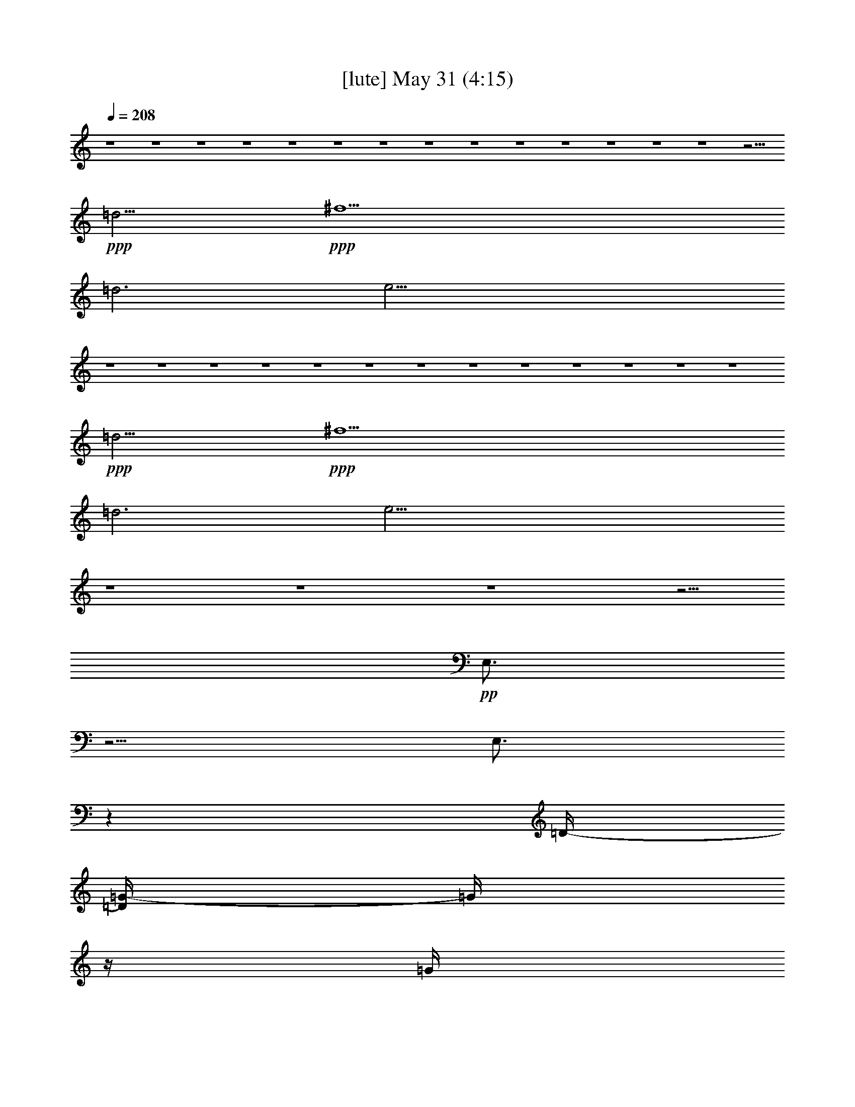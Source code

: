 % 
% conversion by gongster54 
% http://fefeconv.mirar.org/?filter_user=gongster54&view=all 
% 31 May 2:21 
% using Firefern's ABC converter 
% 
% Artist: 
% Mood: unknown 
% 
% Playing multipart files: 
% /play <filename> <part> sync 
% example: 
% pippin does: /play weargreen 2 sync 
% samwise does: /play weargreen 3 sync 
% pippin does: /playstart 
% 
% If you want to play a solo piece, skip the sync and it will start without /playstart. 
% 
% 
% Recommended solo or ensemble configurations (instrument/file): 
% 

X:1 
T: [lute] May 31 (4:15) 
Z: Transcribed by Firefern's ABC sequencer 
% Transcribed for Lord of the Rings Online playing 
% Transpose: 0 (0 octaves) 
% Tempo factor: 100% 
L: 1/4 
K: C 
Q: 1/4=208 
z4 z4 z4 z4 z4 z4 z4 z4 z4 z4 z4 z4 z4 z4 z11/4 
+ppp+ =d5/4 
+ppp+ ^f5 
=d3 
e27/4 
z4 z4 z4 z4 z4 z4 z4 z4 z4 z4 z4 z4 z4 
+ppp+ =d5/4 
+ppp+ ^f5 
=d3 
e27/4 
z4 z4 z4 z5/4 
+pp+ E,3/4 
z5/4 
E,3/4 
z 
=D/4- 
[=D/4=G/4-] 
=G/4 
z/4 
=G/4 
[=D/2=G/2] 
+ppp+ =G/2 
+pp+ =G,3/4 
z/4 
+pp+ [=G,/2=G/2] 
z3/2 
+ppp+ =D/2 
+pp+ =D/4 
=D/4- 
+pp+ [=D/4^F/4-] 
^F/4 
z/4 
^F/4- 
[=D/4-^F/4] 
+ppp+ =D/4 
z/4 
+pp+ =D/4- 
+mp+ [=D/4E/4-] 
E/4 
z/2 
+pp+ E/2 
+ppp+ E/2 
+pp+ =D/2 
z/2 
E3/4 
z5/4 
+ppp+ E/2 
+ppp+ E/2 
z 
+pp+ [=D/2E/2] 
z/2 
+pp+ =G/2 
z/4 
=G/4 
[=D/2=G/2] 
+ppp+ =G/2 
+pp+ =G,3/4 
z/4 
+pp+ [=G,/2=G/2] 
z3/2 
+ppp+ =D/2 
+pp+ =D/4 
=D/4- 
+pp+ [=D/4^F/4-] 
^F/4 
z/4 
^F/4- 
[=D/4-^F/4] 
+ppp+ =D/4 
z/4 
+pp+ =D/4- 
+mp+ [=D/4E/4-] 
E/4 
z/2 
+pp+ E/2 
+ppp+ E/2 
+pp+ =D/2 
z/2 
E3/4 
z5/4 
+ppp+ E/2 
+ppp+ E/2 
z 
+pp+ [=G,/2E/2] 
z/2 
=C/2 
z/4 
=C/4- 
[B,/4-=C/4E/4-] 
[B,/4E/4] 
+ppp+ E/2 
+pp+ =A,/2 
z/2 
[=G,/2E/2] 
z3/2 
+ppp+ =D/2 
=D/2 
+pp+ =G,/2 
z/2 
[^G,/2=D/2] 
z/2 
=A,/2 
z/2 
+pp+ [=A,/2=C/2] 
+ppp+ =C/2 
+pp+ =G,3/4 
z/4 
+pp+ [=A,/2-=C/2] 
=A,/4 
z5/4 
+ppp+ =C/2 
+ppp+ =C/2 
+pp+ =A,/2 
z/4 
+pp+ =A,/4- 
+pp+ [=A,/4^A,/4-=C/4-] 
[^A,/4=C/4] 
z/2 
B,3/4 
z/4 
[B,/2=D/2] 
+ppp+ =D/2 
+pp+ =A,/2 
z/2 
[B,/2-=D/2] 
B,/4 
z5/4 
+ppp+ =D/2 
=D/2 
z 
=D/2 
z/2 
+pp+ B,- 
[B,/2-=D/2] 
[B,/2-=D/2] 
B,3/4 
z/4 
[=D/2E/2-] 
E3/2- 
[=D/2E/2-] 
[=D/2E/2-] 
E- 
[=D/4-E/4] 
+ppp+ =D/4 
z/4 
+pp+ =D/4- 
+pp+ [=D/4=G/4-] 
=G/4 
z/4 
=G/4 
[=D/2=G/2] 
+ppp+ =G/2 
+pp+ =G,3/4 
z/4 
+pp+ [=G,/2=G/2] 
z3/2 
+ppp+ =D/2 
+pp+ =D/4 
=D/4- 
+pp+ [=D/4^F/4-] 
^F/4 
z/4 
^F/4- 
[=D/4-^F/4] 
+ppp+ =D/4 
z/4 
+pp+ =D/4- 
+mp+ [=D/4E/4-] 
E/4 
z/2 
+pp+ E/2 
+ppp+ E/2 
+pp+ =D/2 
z/2 
E3/4 
z5/4 
+ppp+ E/2 
+ppp+ E/2 
z 
+pp+ [=D/2E/2] 
z/2 
+pp+ =G/2 
z/4 
=G/4 
[=D/2=G/2] 
+ppp+ =G/2 
+pp+ =G,3/4 
z/4 
+pp+ [=G,/2=G/2] 
z3/2 
+ppp+ =D/2 
+pp+ =D/4 
=D/4- 
+pp+ [=D/4^F/4-] 
^F/4 
z/4 
^F/4- 
[=D/4-^F/4] 
+ppp+ =D/4 
z/4 
+pp+ =D/4- 
+mp+ [=D/4E/4-] 
E/4 
z/2 
+pp+ E/2 
+ppp+ E/2 
+pp+ =D/2 
z/2 
E3/4 
z5/4 
+ppp+ E/2 
+ppp+ E/2 
z 
+pp+ [=G,/2E/2] 
z/2 
=C/2 
z/4 
=C/4- 
[B,/4-=C/4E/4-] 
[B,/4E/4] 
+ppp+ E/2 
+pp+ =A,/2 
z/2 
[=G,/2E/2] 
z3/2 
+ppp+ =D/2 
=D/2 
+pp+ =G,/2 
z/2 
[^G,/2=D/2] 
z/2 
=A,/2 
z/2 
+pp+ [=A,/2=C/2] 
+ppp+ =C/2 
+pp+ =G,3/4 
z/4 
+pp+ [=A,/2-=C/2] 
=A,/4 
z5/4 
+ppp+ =C/2 
+ppp+ =C/2 
+pp+ =c/2 
z/2 
[=C/2^c/2] 
z/2 
=d- 
[=D/2=d/2-] 
[=D/2=d/2-] 
=d- 
[=D/2=d/2-] 
=d3/2- 
[=D/2=d/2-] 
[=D/2=d/2] 
z/2 
B/2 
[=D/2=A/2] 
+pp+ ^F/2 
B,- 
[B,/2-=D/2] 
[B,/2-=D/2] 
B,3/4 
z/4 
[=D/2E/2-] 
E3/2- 
[=D/2E/2-] 
[=D/2E/2-] 
E- 
[=D/4-E/4] 
+ppp+ =D/4 
z/4 
+pp+ =D/4- 
+pp+ [=D/4=G/4-] 
=G/4 
z/4 
=G/4 
[=D/2=G/2] 
+ppp+ =G/2 
+pp+ =G,3/4 
z/4 
+pp+ [=G,/2=G/2] 
z3/2 
+ppp+ =D/2 
+pp+ =D/4 
=D/4- 
+pp+ [=D/4^F/4-] 
^F/4 
z/4 
^F/4- 
[=D/4-^F/4] 
+ppp+ =D/4 
z/4 
+pp+ =D/4- 
+mp+ [=D/4E/4-] 
E/4 
z/2 
+pp+ E/2 
+ppp+ E/2 
+pp+ =D/2 
z/2 
E3/4 
z5/4 
+ppp+ E/2 
+ppp+ E/2 
z 
+pp+ [=D/2E/2] 
z/2 
+pp+ =G/2 
z/4 
=G/4 
[=D/2=G/2] 
+ppp+ =G/2 
+pp+ =G,3/4 
z/4 
+pp+ [=G,/2=G/2] 
z3/2 
+ppp+ =D/2 
+pp+ =D/4 
=D/4- 
+pp+ [=D/4^F/4-] 
^F/4 
z/4 
^F/4- 
[=D/4-^F/4] 
+ppp+ =D/4 
z/4 
+pp+ =D/4- 
+mp+ [=D/4E/4-=g/4-] 
[E/4=g/4=a/4-] 
+pp+ =a/2 
+pp+ E/2 
+pp+ [E/2=g/2-] 
+pp+ [=D/2=g/2] 
z/2 
E/4- 
[E/2e/2-] 
+pp+ e5/4- 
[E/2e/2-] 
[E/2e/2-] 
e- 
+pp+ [=G,/2E/2e/2-] 
+pp+ e/2 
=C/2 
z/4 
=C/4- 
[B,/4-=C/4E/4-] 
[B,/4E/4] 
+ppp+ E/2 
+pp+ =A,/2 
z/2 
[=G,/2E/2] 
z/2 
+pp+ =G, 
[=A,/2=D/2] 
+ppp+ =D/2 
+mp+ B,/2 
z/2 
+pp+ [=A,/2-=D/2] 
=A,3/2 
[=A,/2=C/2] 
+ppp+ =C/2 
+pp+ =G,3/4 
z/4 
+pp+ [=A,/2-=C/2] 
=A,/4 
z5/4 
+ppp+ =C/2 
+ppp+ =C/2 
+pp+ =A,/2 
z/4 
+pp+ =A,/4- 
+pp+ [=A,/4^A,/4-=C/4-] 
[^A,/4=C/4] 
z/2 
B,3/4 
z/4 
[B,/2=D/2] 
+ppp+ =D/2 
+pp+ =A,/2 
z/2 
[B,/2-=D/2] 
B,/4 
z5/4 
+ppp+ =D/2 
=D/2 
z 
=D/2 
z/2 
+pp+ ^F3/4 
z3/4 
+pp+ =G3/4 
z3/4 
+pp+ =A/2 
z/2 
^A/2 
+pp+ ^A/2 
=F/2 
z/2 
+pp+ ^A,3/4 
z/4 
^A,11/4 
z5/4 
^A,29/4 
z3/4 
^D/2 
z/2 
^G/2 
+pp+ ^G/2 
^D/2 
z/2 
+pp+ ^G,3/4 
z/4 
+pp+ ^G,5/2 
z3/2 
+pp+ ^G,15/2 
z/2 
=D3/4 
z/4 
=G/2 
=G/2 
=D/2 
z/2 
=G,3/4 
z/4 
=G,2 
z2 
=G,8 
z/2 
=D/2 
+pp+ =G/2 
z/4 
=G/4 
[=D/2=G/2] 
+ppp+ =G/2 
+pp+ =G,3/4 
z/4 
+pp+ [=G,/2=G/2] 
z3/2 
+ppp+ =D/2 
+pp+ =D/4 
=D/4- 
+pp+ [=D/4^F/4-] 
^F/4 
z/4 
^F/4- 
[=D/4-^F/4] 
+ppp+ =D/4 
z/4 
+pp+ =D/4- 
+mp+ [=D/4E/4-] 
E/4 
z/2 
+pp+ E/2 
+ppp+ E/2 
+pp+ =D/2 
z/2 
E3/4 
z5/4 
+ppp+ E/2 
+ppp+ E/2 
z 
+pp+ [=D/2E/2] 
z/2 
+pp+ =G/2 
z/4 
=G/4 
[=D/2=G/2] 
+ppp+ =G/2 
+pp+ =G,3/4 
z/4 
+pp+ [=G,/2=G/2] 
z3/2 
+ppp+ =D/2 
+pp+ =D/4 
=D/4- 
+pp+ [=D/4^F/4-] 
^F/4 
z/4 
^F/4- 
[=D/4-^F/4] 
+ppp+ =D/4 
z/4 
+pp+ =D/4- 
+mp+ [=D/4E/4-] 
E/4 
z/2 
+pp+ E/2 
+ppp+ E/2 
+pp+ =D/2 
z/2 
E3/4 
z5/4 
+ppp+ E/2 
+ppp+ E/2 
z 
+pp+ [=G,/2E/2] 
z/2 
=C/2 
z/4 
=C/4- 
[B,/4-=C/4E/4-] 
[B,/4E/4] 
+ppp+ E/2 
+pp+ =A,/2 
z/2 
[=G,/2E/2] 
z3/2 
+ppp+ =D/2 
=D/2 
+pp+ =G,/2 
z/2 
[^G,/2=D/2] 
z/2 
=A,/2 
z/2 
+pp+ [=A,/2=C/2] 
+ppp+ =C/2 
+pp+ =G,3/4 
z/4 
+pp+ [=A,/2-=C/2] 
=A,/4 
z5/4 
+ppp+ =C/2 
+ppp+ =C/2 
+pp+ =A,/2 
z/4 
+pp+ =A,/4- 
+pp+ [=A,/4^A,/4-=C/4-] 
[^A,/4=C/4] 
z/2 
B,3/4 
z/4 
[B,/2=D/2] 
+ppp+ =D/2 
+pp+ =A,/2 
z/2 
[B,/2-=D/2] 
B,/4 
z5/4 
+ppp+ =D/2 
=D/2 
z 
=D/2 
z/2 
+pp+ B,- 
[B,/2-=D/2] 
[B,/2-=D/2] 
B,3/4 
z/4 
[=D/2E/2-] 
E3/2- 
[=D/2E/2-] 
[=D/2E/2-] 
E- 
[=D/4-E/4] 
+ppp+ =D/4 
z/4 
+pp+ =D/4- 
+pp+ [=D/4=G/4-] 
=G/4 
z/4 
=G/4 
[=D/2=G/2] 
+ppp+ =G/2 
+pp+ =G,3/4 
z/4 
+pp+ [=G,/2=G/2] 
z3/2 
+ppp+ =D/2 
+pp+ =D/4 
=D/4- 
+pp+ [=D/4^F/4-] 
^F/4 
z/4 
^F/4- 
[=D/4-^F/4] 
+ppp+ =D/4 
z/4 
+pp+ =D/4- 
+mp+ [=D/4E/4-] 
E/4 
z/2 
+pp+ E/2 
+ppp+ E/2 
+pp+ =D/2 
z/2 
E3/4 
z5/4 
+ppp+ E/2 
+ppp+ E/2 
z 
+pp+ [=D/2E/2] 
z/2 
+pp+ =G/2 
z/4 
=G/4 
[=D/2=G/2] 
+ppp+ =G/2 
+pp+ =G,3/4 
z/4 
+pp+ [=G,/2=G/2] 
z3/2 
+ppp+ =D/2 
+pp+ =D/4 
=D/4- 
+pp+ [=D/4^F/4-] 
^F/4 
z/4 
^F/4- 
[=D/4-^F/4] 
+ppp+ =D/4 
z/4 
+pp+ =D/4- 
+mp+ [=D/4E/4-] 
E/4 
z/2 
+pp+ E/2 
+ppp+ E/2 
+pp+ =D/2 
z/2 
E3/4 
z5/4 
+ppp+ E/2 
+ppp+ E/2 
z 
+pp+ [=G,/2E/2] 
z/2 
=C/2 
z/4 
=C/4- 
[B,/4-=C/4E/4-] 
[B,/4E/4] 
+ppp+ E/2 
+pp+ =A,/2 
z/2 
[=G,/2E/2] 
z3/2 
+ppp+ =D/2 
=D/2 
+pp+ =G,/2 
z/2 
[^G,/2=D/2] 
z/2 
=A,/2 
z/2 
+pp+ [=A,/2=C/2] 
+ppp+ =C/2 
+pp+ =G,3/4 
z/4 
+pp+ [=A,/2-=C/2] 
=A,/4 
z5/4 
+ppp+ =C/2 
+ppp+ =C/2 
+pp+ =A,/2 
z/4 
+pp+ =A,/4- 
+pp+ [=A,/4^A,/4-=C/4-] 
[^A,/4=C/4] 
z/2 
B,3/4 
z/4 
[B,/2=D/2] 
+ppp+ =D/2 
+pp+ =A,/2 
z/2 
[B,/2-=D/2] 
B,/4 
z5/4 
+ppp+ =D/2 
=D/2 
z 
=D/2 
z/2 
+pp+ B,- 
[B,/2-=D/2] 
[B,/2-=D/2] 
B,3/4 
z/4 
[=D/2E/2-] 
E3/2- 
[=D/2E/2-] 
[=D/2E/2-] 
E- 
[=D/4-E/4] 
+ppp+ =D/4 
z/2 
+pp+ =C 
+mp+ [=C,/2-E/2] 
=C,/4 
z/4 
+pp+ E3/4 
z/4 
[E/2=G/2-] 
[E/2=G/2] 
+pp+ =A/2 
z/2 
=G/2 
z/2 
E3/2 
z/2 
+pp+ =D- 
+mp+ [=A,/4-=D/4^F/4-] 
[=A,/4-^F/4] 
=A,/4 
z/4 
+pp+ ^F3/4 
z/4 
[^F/2=A/2-] 
[^F/4-=A/4] 
+ppp+ ^F/4 
+pp+ B/2 
z/2 
=A/2 
z/2 
^F7/4 
z/4 
=C- 
+mp+ [=C,/2-=C/2E/2] 
=C,/4 
z/4 
+pp+ E3/4 
z/4 
+pp+ [E/2=G/2-] 
[E/4-=G/4] 
+ppp+ E/4 
+pp+ =A/2 
z/2 
=G/2 
z/2 
E7/4 
z/4 
+pp+ =D- 
[=D,/2-=D/2^F/2] 
=D,/4 
z/4 
^F3/4 
z/4 
[^F/2=A/2-] 
[^F/4-=A/4] 
+ppp+ ^F/4 
+pp+ B/2 
+pp+ =D/2- 
[=D/2-=A/2] 
=D/2 
+pp+ [^F3/4-=c3/4] 
^F/4- 
[^F/2B/2] 
z/2 
+pp+ =C 
+mp+ [=C,/2-E/2] 
=C,/4 
z/4 
+pp+ E3/4 
z/4 
[E/2=G/2-] 
[E/2=G/2] 
+pp+ =A/2 
z/2 
=G/2 
z/2 
E3/2 
z/2 
+pp+ =D- 
+mp+ [=A,/4-=D/4^F/4-] 
[=A,/4-^F/4] 
=A,/4 
z/4 
+pp+ ^F3/4 
z/4 
[^F/2=A/2-] 
[^F/4-=A/4] 
+ppp+ ^F/4 
+pp+ B/2 
z/2 
=A/2 
z/2 
^F7/4 
z/4 
=C- 
+mp+ [=C,/2-=C/2E/2] 
=C,/4 
z/4 
+pp+ E3/4 
z/4 
+pp+ [E/2=G/2-] 
[E/4-=G/4] 
+ppp+ E/4 
+pp+ =A/2 
z/2 
=G/2 
z/2 
E7/4 
z/4 
+pp+ =D- 
[=D,/2-=D/2^F/2] 
=D,/4 
z/4 
^F3/4 
z5/4 
+pp+ =A3/4 
z5/4 
=D 
z 
+pp+ =G/2 
z/4 
=G/4 
[=D/2=G/2] 
+ppp+ =G/2 
+pp+ =G,3/4 
z/4 
+pp+ [=G,/2=G/2] 
z3/2 
+ppp+ =D/2 
+pp+ =D/4 
=D/4- 
+pp+ [=D/4^F/4-] 
^F/4 
z/4 
^F/4- 
[=D/4-^F/4] 
+ppp+ =D/4 
z/4 
+pp+ =D/4- 
+mp+ [=D/4E/4-] 
E/4 
z/2 
+pp+ E/2 
+ppp+ E/2 
+pp+ =D/2 
z/2 
E3/4 
z5/4 
+ppp+ E/2 
+ppp+ E/2 
z 
+pp+ [=D/2E/2] 
z/2 
+pp+ =G/2 
z/4 
=G/4 
[=D/2=G/2] 
+ppp+ =G/2 
+pp+ =G,3/4 
z/4 
+pp+ [=G,/2=G/2] 
z3/2 
+ppp+ =D/2 
+pp+ =D/4 
=D/4- 
+pp+ [=D/4^F/4-] 
^F/4 
z/4 
^F/4- 
[=D/4-^F/4] 
+ppp+ =D/4 
z/4 
+pp+ =D/4- 
+mp+ [=D/4E/4-=g/4-] 
[E/4=g/4=a/4-] 
+pp+ =a/2 
+pp+ E/2 
+pp+ [E/2=g/2-] 
+pp+ [=D/2=g/2] 
z/2 
E/4- 
[E/2e/2-] 
+pp+ e5/4- 
[E/2e/2-] 
[E/2e/2-] 
e- 
+pp+ [=G,/2E/2e/2-] 
+pp+ e/2 
=C/2 
z/4 
=C/4- 
[B,/4-=C/4E/4-] 
[B,/4E/4] 
+ppp+ E/2 
+pp+ =A,/2 
z/2 
[=G,/2E/2] 
z/2 
+pp+ =G, 
[=A,/2=D/2] 
+ppp+ =D/2 
+mp+ B,/2 
z/2 
+pp+ [=A,/2-=D/2] 
=A,3/2 
[=A,/2=C/2] 
+ppp+ =C/2 
+pp+ =G,3/4 
z/4 
+pp+ [=A,/2-=C/2] 
=A,/4 
z5/4 
+ppp+ =C/2 
+ppp+ =C/2 
+pp+ =A,/2 
z/4 
+pp+ =A,/4- 
+pp+ [=A,/4^A,/4-=C/4-] 
[^A,/4=C/4] 
z/2 
B,3/4 
z/4 
[B,/2=D/2] 
+ppp+ =D/2 
+pp+ =A,/2 
z/2 
[B,/2-=D/2] 
B,/4 
z5/4 
+ppp+ =D/2 
=D/2 
z 
=D/2 
z/2 
+pp+ ^F3/4 
z3/4 
+pp+ =G3/4 
z3/4 
+pp+ =A/2 
z/2 
^A/2 
+pp+ ^A/2 
=F/2 
z/2 
+pp+ ^A,3/4 
z/4 
^A,11/4 
z5/4 
^A,29/4 
z3/4 
^D/2 
z/2 
^G/2 
+pp+ ^G/2 
^D/2 
z/2 
+pp+ ^G,3/4 
z/4 
+pp+ ^G,5/2 
z3/2 
+pp+ ^G,15/2 
z 
=D/2 
+pp+ =G/2 
+pp+ =G/2 
=G/2 
z/2 
=D/2 
z/2 
=G,/2 
z/2 
+ppp+ ^A,/2 
z/2 
+pp+ ^A,/2 
z/2 
=D/2 
+ppp+ ^D/2 
+pp+ =D/2 
z/2 
+pp+ =G/2 
=G/2 
=G/2 
z/2 
+pp+ =D/2 
z/2 
=G,/2 
z/2 
^A,/2 
z/2 
^A,/2 
z/2 
+pp+ =D/2 
+pp+ ^D/2 
=D/2 
z/2 
+pp+ =G/2 
+pp+ =G/2 
=G/2 
z/2 
=D/2 
z/2 
=G,/2 
z/2 
+ppp+ ^A,/2 
z/2 
+pp+ ^A,/2 
z/2 
=D/2 
+ppp+ ^D/2 
+pp+ =D/2 
z/2 
+pp+ =G/2 
=G/2 
=G/2 
z/2 
+pp+ =D/2 
z/2 
=G,/2 
z/2 
^A,/2 
z/2 
^A,/2 
z/2 
+pp+ =D/2 
+pp+ ^D/2 
=D/2 
z/2 
+pp+ =G/2 
+pp+ =G/2 
=G/2 
z/2 
=D/2 
z/2 
=G,/2 
z/2 
+ppp+ ^A,/2 
z/2 
+pp+ ^A,/2 
z/2 
=D/2 
+ppp+ ^D/2 
+pp+ =D/2 
z/2 
+pp+ =G/2 
=G/2 
=G/2 
z/2 
+pp+ =D/2 
z/2 
=G,/2 
z/2 
^A,/2 
z/2 
^A,/2 
z/2 
+pp+ =D/2 
+pp+ ^D/2 
=D/2 
z/2 
+pp+ =G/2 
+pp+ =G/2 
=G/2 
z/2 
=D/2 
z/2 
=G,/2 
z/2 
+ppp+ ^A,/2 
z/2 
+pp+ ^A,/2 
z/2 
=D/2 
+ppp+ ^D/2 
+pp+ =D/2 
z/2 
+pp+ =G/2 
=G/2 
=G/2 
z/2 
+pp+ =D/2 
z/2 
=G,/2 
z/2 
^A,/2 
z/2 
^A,/2 
z/2 
+pp+ =D/2 
+pp+ ^D/2 
=D/2 
z/2 
+pp+ =G/2 
z/4 
=G/4 
[=D/2=G/2] 
+ppp+ =G/2 
+pp+ =G,3/4 
z/4 
+pp+ [=G,/2=G/2] 
z3/2 
+ppp+ =D/2 
+pp+ =D/4 
=D/4- 
+pp+ [=D/4^F/4-] 
^F/4 
z/4 
^F/4- 
[=D/4-^F/4] 
+ppp+ =D/4 
z/4 
+pp+ =D/4- 
+mp+ [=D/4E/4-] 
E/4 
z/2 
+pp+ E/2 
+ppp+ E/2 
+pp+ =D/2 
z/2 
E3/4 
z5/4 
+ppp+ E/2 
+ppp+ E/2 
z 
+pp+ [=D/2E/2] 
z/2 
+pp+ =G/2 
z/4 
=G/4 
[=D/2=G/2] 
+ppp+ =G/2 
+pp+ =G,3/4 
z/4 
+pp+ [=G,/2=G/2] 
z3/2 
+ppp+ =D/2 
+pp+ =D/4 
=D/4- 
+pp+ [=D/4^F/4-] 
^F/4 
z/4 
^F/4- 
[=D/4-^F/4] 
+ppp+ =D/4 
z/4 
+pp+ =D/4- 
+mp+ [=D/4E/4-=g/4-] 
[E/4=g/4=a/4-] 
+pp+ =a/2 
+pp+ E/2 
+pp+ [E/2=g/2-] 
+pp+ [=D/2=g/2] 
z/2 
E/4- 
[E/2e/2-] 
+pp+ e5/4- 
[E/2e/2-] 
[E/2e/2-] 
e- 
+pp+ [=G,/2E/2e/2-] 
+pp+ e/2 
=C/2 
z/4 
=C/4- 
[B,/4-=C/4E/4-] 
[B,/4E/4] 
+ppp+ E/2 
+pp+ =A,/2 
z/2 
[=G,/2E/2] 
z/2 
+pp+ =G, 
[=A,/2=D/2] 
+ppp+ =D/2 
+mp+ B,/2 
z/2 
+pp+ [=A,/2-=D/2] 
=A,3/2 
[=A,/2=C/2] 
+ppp+ =C/2 
+pp+ =G,3/4 
z/4 
+pp+ [=A,/2-=C/2] 
=A,/4 
z5/4 
+ppp+ =C/2 
+ppp+ =C/2 
+pp+ =A,/2 
z/4 
+pp+ =A,/4- 
+pp+ [=A,/4^A,/4-=C/4-] 
[^A,/4=C/4] 
z/2 
B,3/4 
z/4 
[B,/2=D/2] 
+ppp+ =D/2 
+pp+ =A,/2 
z/2 
[B,/2-=D/2] 
B,/4 
z5/4 
+ppp+ =D/2 
=D/2 
z 
=D/2 
z/2 
+pp+ ^F3/4 
z3/4 
+pp+ =G3/4 
z3/4 
+pp+ =A/2 
z/2 
^A/2 
+pp+ ^A/2 
=F/2 
z/2 
+pp+ ^A,3/4 
z/4 
^A,11/4 
z5/4 
^A,29/4 
z3/4 
^D/2 
z/2 
+pp+ =G/2 
z/4 
=G/4 
[=D/2=G/2] 
+ppp+ =G/2 
+pp+ =G,3/4 
z/4 
+pp+ [=G,/2=G/2] 
z3/2 
+ppp+ =D/2 
+pp+ =D/4 
=D/4- 
+pp+ [=D/4^F/4-] 
^F/4 
z/4 
^F/4- 
[=D/4-^F/4] 
+ppp+ =D/4 
z/4 
+pp+ =D/4- 
+mp+ [=D/4E/4-] 
E/4 
z/2 
+pp+ E/2 
+ppp+ E/2 
+pp+ =D/2 
z/2 
E3/4 
z5/4 
+ppp+ E/2 
+ppp+ E/2 
z 
+pp+ [=D/2E/2] 
z/2 
+pp+ =G/2 
z/4 
=G/4 
[=D/2=G/2] 
+ppp+ =G/2 
+pp+ =G,3/4 
z/4 
+pp+ [=G,/2=G/2] 
z3/2 
+ppp+ =D/2 
+pp+ =D/4 
=D/4- 
+pp+ [=D/4^F/4-] 
^F/4 
z/4 
^F/4- 
[=D/4-^F/4] 
+ppp+ =D/4 
z/4 
+pp+ =D/4- 
[^F,/4-=D/4=g/4-] 
[^F,/4-=g/4] 
^F,/4 
z3/4 
+pp+ =G,3/4 
z3/4 
+pp+ =A,/2 
z/2 
^A,16 


X:4 
T: [clarinet] May 31 (4:15) 
Z: Transcribed by Firefern's ABC sequencer 
% Transcribed for Lord of the Rings Online playing 
% Transpose: 0 (0 octaves) 
% Tempo factor: 100% 
L: 1/4 
K: C 
Q: 1/4=208 
z4 z4 z4 z4 
+f+ [=G,19/4-B,19/4-=G19/4B19/4-] 
[=G,3/2-B,3/2-=G3/2-B3/2] 
[=G,B,=G-B-] 
[=G/4B/4] 
e3/4- 
[=A,3/2-^F3/2-=A3/2-e3/2] 
[=A,21/4^F21/4=A21/4=d21/4-] 
=d 
+pp+ [B,13/4-E13/4-=G13/4-] 
+ff+ [B,3-E3-=G3-=g3] 
+mf+ [B,/2-E/2-=G/2-^f/2] 
+f+ [B,3/4-E3/4-=G3/4-e3/4] 
[B,5/2-E5/2-=G5/2-^f5/2] 
[B,2-E2-=G2-=d2] 
+pp+ [B,/4-E/4-=G/4-] 
+mf+ [B,13/4E13/4=G13/4B13/4-] 
B4 
z3/4 
+f+ [=G,9/2-B,9/2-=G9/2B9/2-] 
[=G,7/4-B,7/4-=G7/4-B7/4] 
[=G,5/4B,5/4=G5/4B5/4] 
e/2- 
[=A,5/4-^F5/4-=A5/4-e5/4-] 
[=A,/4-^F/4-=A/4-=d/4-e/4] 
[=A,19/4-^F19/4-=A19/4-=d19/4] 
[=A,/2-^F/2-=A/2B/2] 
+mp+ [=A,/4-^F/4=A/4-] 
[=A,/4=A/4-] 
=A/2 
+mf+ B/4- 
[B,13/2-E13/2-=G13/2-B13/2] 
+pp+ [B,31/4E31/4=G31/4] 
z3/2 
+ff+ [=G,19/4-B,19/4-=G19/4B19/4-] 
[=G,-B,-=G-B] 
[=G,3/2B,3/2=G3/2-B3/2] 
+mf+ =G/4 
+f+ e3/4- 
[=A,5/4-^F5/4-=A5/4-e5/4] 
[=A,11/2^F11/2=A11/2=d11/2-] 
=d/4 
z3/4 
+pp+ [B,3-E3-=G3-] 
+f+ [B,4-E4-=G4-=g4-] 
[B,/4-E/4-=G/4-^f/4-=g/4] 
[B,15/4-E15/4-=G15/4-^f15/4] 
+pp+ [B,/4-E/4-=G/4-] 
+f+ [B,/2-E/2-=G/2-=d/2] 
+pp+ [B,/4-E/4-=G/4-] 
+f+ [B,3/4-E3/4-=G3/4-B3/4] 
+pp+ [B,/2-E/2-=G/2-] 
+f+ [B,7/4-E7/4-=G7/4-e7/4] 
+mf+ [B,/2E/2=G/2=d/2-] 
=d19/4- 
[=G,/4-B,/4-=G/4-B/4-=d/4] 
[=G,9/2-B,9/2-=G9/2B9/2-] 
[=G,-B,-=G-B] 
[=G,3/2-B,3/2-=G3/2-B3/2] 
[=G,/4B,/4=G/4e/4-] 
e/2- 
[=A,3/4-^F3/4-=A3/4-e3/4-] 
[=A,/4-^F/4-=A/4-=d/4-e/4] 
[=A,17/4-^F17/4-=A17/4-=d17/4-] 
[=A,/4-^F/4-=A/4-B/4-=d/4] 
+mp+ [=A,/2-^F/2-=A/2B/2] 
[=A,-^F=A-] 
[=A,/4=A/4] 
+mf+ B3/4- 
[B,13/2-E13/2-=G13/2-B13/2] 
+pp+ [B,31/4E31/4=G31/4] 
z4 z4 z7/2 
+f+ B3/4 
z/4 
B/2 
z/2 
B3/4 
z/4 
+mf+ =A3/4 
z/4 
+f+ =A3/4 
z/4 
=G3/4 
z/4 
B5/2 
z/2 
+mf+ B11/4 
z4 z/4 
+f+ B3/4 
z/4 
B/2 
z/2 
=A3/4 
z/4 
+mf+ =A/2 
z/2 
+f+ =A3/4 
z/4 
+mf+ =G/2 
z/2 
+f+ B 
z/2 
E 
z/2 
E3 
z4 
e3/4 
z/4 
e3/4 
z/4 
e3/4 
z/4 
=d/4 
z/4 
+mf+ =d/4 
z/4 
+f+ =d3/4 
z/4 
+ff+ =c3/4 
z/4 
+f+ e11/4 
z/4 
e3 
z4 
+ff+ =d3/4 
z/4 
=d/2 
z/2 
=c/2 
z/2 
+f+ =c/4 
z/4 
B3/4 
z3/4 
=A3/4 
z/4 
B17/4 
z4 z7/4 
+ff+ B3/4 
z/4 
+f+ B/2 
z/2 
B3/4 
z/4 
+mf+ =A/4 
z/4 
+ff+ =A5/4 
z/4 
=G3/4 
z/4 
+f+ B11/4 
z/4 
B13/4 
z15/4 
+ff+ B3/4 
z/4 
+f+ B/2 
z/2 
B/2 
=A/2 
z/2 
+ff+ =A5/4 
z/4 
+f+ =G3/4 
z/4 
B9/2 
z4 z3/2 
+ff+ e3/4 
z/4 
e/2 
z/2 
e3/4 
z/4 
=d/4 
z/4 
+ppp+ =d5/4 
z/4 
+ff+ =c3/4 
z/4 
e11/4 
z/4 
+f+ e15/4 
z13/4 
+ff+ =d3/4 
z/4 
=d/4 
z/4 
=c 
z/2 
=c3/4 
z/4 
B 
z/4 
+f+ =A3/2 
z/4 
B7/2 
z4 z3/2 
B3/4 
z/4 
B/2 
z/2 
B3/4 
z/4 
+mf+ =A3/4 
z/4 
+f+ =A3/4 
z/4 
=G3/4 
z/4 
B5/2 
z/2 
+mf+ B11/4 
z4 z/4 
+ff+ B3/4 
z/4 
+f+ B/2 
z/2 
+ff+ B3/4 
z/4 
+f+ =A3/4 
z/4 
+ff+ =A3/4 
z/4 
=G/2 
z/4 
+f+ =a/4- 
+ff+ [=A3/4e3/4-=a3/4] 
e/4 
z/2 
[=G3/4=d3/4=g3/4] 
z3/4 
[E15/4-=A15/4e15/4-] 
+mf+ [E3/4e3/4-] 
e/4 
z9/4 
+f+ e3/4 
z/4 
e3/4 
z/4 
e3/4 
z/4 
=d/4 
z/4 
+mf+ =d/4 
z/4 
+f+ =d3/4 
z/4 
+ff+ =c3/4 
z/4 
+f+ e11/4 
z/4 
e3 
z4 
+ff+ e3/4 
z/4 
+f+ e/2 
z/2 
+ff+ e/2 
z/2 
=d/2 
z/2 
+ppp+ =d/2 
z/2 
=c/2 
z/2 
+ff+ e 
z/2 
=d3/4 
z3/4 
=A8 
z4 z4 z4 z4 z4 z4 z4 z4 z4 z4 z11/4 
[B3/4=d3/4] 
z/2 
+f+ [B/4=d/4] 
z3/4 
[B=d] 
z/2 
[=A/2=c/2] 
z/2 
[=G/2B/2] 
z/2 
[B2=d2] 
z/4 
[B5/2=d5/2] 
z4 z7/4 
[B/2=d/2] 
z/2 
[B/4=d/4] 
z/4 
+mf+ [B/4=d/4] 
z/4 
+f+ [B=c] 
z/2 
[=A5/4=c5/4] 
z/4 
[=G3/4B3/4] 
z/4 
[B17/4=d17/4] 
z4 z7/4 
e/2 
z/2 
+ff+ e/4 
z3/4 
+f+ e/2 
=d/2 
z/2 
+ff+ =d 
z/2 
=c/2 
z/2 
e5/2 
z/2 
+f+ e3 
z4 
+ff+ =d/4 
z/4 
+mf+ =d/4 
z/4 
+ff+ =d/4 
z/4 
+f+ =c5/4 
z/4 
+ff+ =c3/4 
z/4 
+f+ B5/4 
z/4 
=A3/2 
z/4 
B19/4 
z4 
[B/2=d/2] 
z/2 
+ff+ [B/4=d/4] 
z3/4 
+f+ [B/2=d/2] 
z/2 
[=A/4=c/4] 
z3/4 
[=A/2=c/2] 
z/2 
[=G/4B/4] 
z/4 
[B5/4=d5/4] 
z/4 
[B3=d3] 
z4 z2 
[B/4=d/4] 
z/4 
[B/4=d/4] 
z3/4 
+ff+ [B3/2=d3/2] 
+f+ [=A/4=c/4] 
z3/4 
+ff+ [=A3/4=c3/4] 
z/4 
[=G/4B/4] 
z3/4 
[B13/4=d13/4] 
z4 z11/4 
e/2 
z/2 
e/4 
z3/4 
e3/4 
z/4 
=d/4 
z/4 
+ppp+ =d5/4 
z/4 
+ff+ =c3/4 
z/4 
e11/4 
z/4 
e7/2 
z7/2 
=d/2 
z/2 
=d/4 
z/4 
+ppp+ =d5/4 
z/4 
+ff+ =c/2 
z/2 
B3/4 
z/2 
=A 
z/4 
B5 
z9/4 
+ppp+ e/4- 
[e5/4-=a5/4] 
[e/4=g/4-] 
+ff+ [e3/4-=g3/4] 
e/4 
+f+ [=d/4-^f/4] 
=d/4 
+ff+ [e7/2-=g7/2] 
e/2 
[e/4-=g/4] 
[=d/4-e/4^f/4] 
=d/4 
[e5/4-=g5/4] 
e/4 
+f+ [=d-^f] 
=d/2 
z/4 
+ff+ [=d15/4^f15/4] 
[=d/2-^f/2] 
=d/2 
z/4 
[=d5/4-^f5/4-] 
[=c/4-=d/4^f/4] 
[=c19/4-e19/4] 
=c/4 
z/2 
B/2 
=A5 
z7/2 
[=c3/4e3/4-=a3/4] 
e/2 
z/4 
+ppp+ [=c3/4e3/4-=g3/4] 
e/2 
z/4 
+ff+ [=c15/4e15/4=g15/4] 
z/4 
[e/4=g/4] 
+f+ [=d/4^f/4-] 
+ff+ [=d/4^f/4] 
e/4- 
[e3/4-=g3/4] 
e/4 
z/4 
[=d3/4-^f3/4] 
=d/2 
z/2 
[=d7/2^f7/2=a7/2] 
z/4 
+ppp+ [=d/4-^f/4-] 
[=d/4-^f/4=a/4] 
=d/4 
z/2 
+ff+ [=d-^f=a] 
=d/4 
z/4 
+ppp+ [=c19/4e19/4=g19/4] 
z3/4 
+ff+ B/2 
+f+ =A11/2 
z4 z 
B3/4 
z/4 
B/2 
z/2 
B3/4 
z/4 
+mf+ =A3/4 
z/4 
+f+ =A3/4 
z/4 
=G3/4 
z/4 
B5/2 
z/2 
+mf+ B11/4 
z4 z/4 
+ff+ B3/4 
z/4 
+f+ B/2 
z/2 
+ff+ B3/4 
z/4 
+f+ =A3/4 
z/4 
+ff+ =A3/4 
z/4 
=G/2 
z/4 
+f+ =a/4- 
+ff+ [=A3/4e3/4-=a3/4] 
e/4 
z/2 
[=G3/4=d3/4=g3/4] 
z3/4 
[E15/4-=A15/4e15/4-] 
+mf+ [E3/4e3/4-] 
e/4 
z9/4 
+f+ e3/4 
z/4 
e3/4 
z/4 
e3/4 
z/4 
=d/4 
z/4 
+mf+ =d/4 
z/4 
+f+ =d3/4 
z/4 
+ff+ =c3/4 
z/4 
+f+ e11/4 
z/4 
e3 
z4 
+ff+ e3/4 
z/4 
+f+ e/2 
z/2 
+ff+ e/2 
z/2 
=d/2 
z/2 
+ppp+ =d/2 
z/2 
=c/2 
z/2 
+ff+ e 
z/2 
=d3/4 
z3/4 
=A8 
z4 z4 z4 z4 z4 z4 z4 z4 z4 z4 z4 z4 z4 z4 z13/4 
+pp+ =A,16 
=A,8 
z4 z15/4 
+f+ B3/4 
z/4 
B/2 
z/2 
B3/4 
z/4 
+mf+ =A3/4 
z/4 
+f+ =A3/4 
z/4 
=G3/4 
z/4 
B5/2 
z/2 
+mf+ B11/4 
z4 z/4 
+ff+ B3/4 
z/4 
+f+ B/2 
z/2 
+ff+ B3/4 
z/4 
+f+ =A3/4 
z/4 
+ff+ =A3/4 
z/4 
=G/2 
z/4 
+f+ =a/4- 
+ff+ [=A3/4e3/4-=a3/4] 
e/4 
z/2 
[=G3/4=d3/4=g3/4] 
z3/4 
[E15/4-=A15/4e15/4-] 
+mf+ [E3/4e3/4-] 
e/4 
z9/4 
+f+ e3/4 
z/4 
e3/4 
z/4 
e3/4 
z/4 
=d/4 
z/4 
+mf+ =d/4 
z/4 
+f+ =d3/4 
z/4 
+ff+ =c3/4 
z/4 
+f+ e11/4 
z/4 
e3 
z4 
+ff+ e3/4 
z/4 
+f+ e/2 
z/2 
+ff+ e/2 
z/2 
=d/2 
z/2 
+ppp+ =d/2 
z/2 
=c/2 
z/2 
+ff+ e 
z/2 
=d3/4 
z3/4 
=A8 
z4 z4 z3 
+f+ B3/4 
z/4 
B/2 
z/2 
B3/4 
z/4 
+mf+ =A3/4 
z/4 
+f+ =A3/4 
z/4 
=G3/4 
z/4 
B5/2 
z/2 
+mf+ B11/4 
z4 z/4 
+ppp+ e3/4 
z/4 
+ff+ e/2 
z/2 
e3/4 
z/4 
=d/2 
z/2 
+ppp+ =d3/4 
z/4 
+ff+ =c/2 
z/4 
+f+ =a/4- 
+ff+ [=A3/4=d3/4e3/4-^f3/4=a3/4] 
e/4 
z/2 
=d3/4 
z3/4 
=A8 


X:7 
T: [harp] May 31 (4:15) 
Z: Transcribed by Firefern's ABC sequencer 
% Transcribed for Lord of the Rings Online playing 
% Transpose: 0 (0 octaves) 
% Tempo factor: 100% 
L: 1/4 
K: C 
Q: 1/4=208 
z4 z4 z4 z4 
+ppp+ [=G,15/2-=G15/2B15/2-=d15/2-=g15/2-] 
[=G,/2B/2=d/2-=g/2] 
[^F,8=A8=d8^f8] 
[E,8B8-=d8-=g8-] 
+ppp+ [B,8E8-B8=d8=g8] 
[E,5/4-E5/4-] 
+ppp+ [E,5/4-E5/4=G5/4-] 
[E,/4-E/4-=G/4-] 
[E,5/4=G,5/4=D5/4-E5/4-=G5/4] 
+ppp+ [=G,-=D-EB-=d-=g-] 
[=G,7/4-=D7/4-B7/4-=d7/4-=g7/4-] 
[=G,21/4=D21/4=G21/4-B21/4=d21/4-=g21/4] 
+ppp+ [^F,7/2-=G7/2=A7/2-=d7/2-^f7/2-] 
[^F,9/2=A9/2=d9/2^f9/2] 
+ppp+ [B,63/4=D63/4=G63/4B63/4-e63/4-=g63/4-] 
+ppp+ [B/4e/4=g/4] 
+ppp+ [=G,11/4-=D11/4-=G11/4B11/4-=d11/4-] 
[=G,5-=D5-B5-=d5-] 
[=G,/4=A,/4-=D/4-^F/4-B/4=d/4-] 
[^F,7-=A,7=D7^F7=A7-=d7-] 
+ppp+ [^F,=A=d] 
+ppp+ [E,8B,8=D8-=G8-B8-=g8-] 
[B,7-=D7E7-=G7B7-=g7-] 
[B,EB=g] 
[E,4E4] 
[=G,31/4-B,31/4=D31/4-B31/4-=d31/4-] 
[=G,/4=A,/4-=D/4-^F/4-B/4=d/4-] 
[^F,7-=A,7=D7^F7=A7-=d7-] 
+ppp+ [^F,=A=d] 
+ppp+ [=D4-E4-=G4-B4-e4-=g4] 
[=D12E12=G12B12e12=g12-] 
+ppp+ =g2 
z2 
+pp+ [E,/2B/2e/2=g/2] 
z3/2 
[E,/2B/2e/2=g/2] 
z3/2 
+ppp+ [B4=d4=g4] 
[=A4=d4^f4] 
+ppp+ [=GB-e-] 
[=G-B-e-] 
[=G-B-e=g] 
[=G3-B3e3-] 
[=G2B2e2] 
[=G7/2B7/2-=d7/2-=g7/2-] 
[B/2=d/2=g/2] 
+ppp+ [=A4=d4^f4] 
[=G15/2B15/2e15/2] 
z/2 
[E9/4=G9/4=c9/4e9/4-=g9/4-=c'9/4-] 
+ppp+ [e7/4=g7/4-=c'7/4] 
+ppp+ [=D7/2-=G7/2=d7/2-=g7/2-b7/2-] 
[=D/4=d/4-=g/4-b/4-] 
[=d/4=g/4b/4] 
[=A6=c6-e6-=a6=c'6-] 
[=c-e-=a-=c'-] 
+ppp+ [^A/4=c/4e/4-=a/4-^a/4=c'/4-] 
+ppp+ [e/4=a/4=c'/4] 
z/2 
+ppp+ [B,/4-=D/4-^F/4-B/4=d/4-=a/4-] 
+ppp+ [B,11/4-=D11/4-^F11/4-=d11/4-=a11/4-] 
+ppp+ [B,3-=D3-^F3-B3=d3-=a3-] 
+ppp+ [B,3/4=D3/4-^F3/4-=A3/4-=d3/4-=a3/4-] 
[=D/4^F/4=A/4-=d/4-=a/4-] 
[=A-=d-=a-] 
+ppp+ [B,-=D-^F-=A-=d=a-] 
[B,3/2-=D3/2-^F3/2-=A3/2=a3/2-b3/2-] 
[B,/2-=D/2-^F/2-=a/2-b/2-] 
[B,3-=D3-^F3-B3=a3-b3-] 
[B,7/4=D7/4^F7/4-=A7/4=a7/4-b7/4-] 
+ppp+ [^F/4=a/4b/4] 
[B4=d4=g4] 
[=A4=d4^f4] 
+ppp+ [=GB-e-] 
[=G-B-e-] 
[=G-B-e=g] 
[=G3-B3e3-] 
[=G2B2e2] 
[=G7/2B7/2-=d7/2-=g7/2-] 
[B/2=d/2=g/2] 
+ppp+ [=A4=d4^f4] 
[=G15/2B15/2e15/2] 
z/2 
[=G7/2=c7/2e7/2-=g7/2-=c'7/2-] 
[e/2=g/2-=c'/2] 
+ppp+ [=G7/2B7/2=d7/2-=g7/2-b7/2-] 
[=d/2=g/2b/2] 
[=A3-=c3-e3-=a3-=c'3-] 
[=A2-=c2-e2=g2=a2-=c'2-] 
[=A=ce-=a=c'-] 
+ppp+ [e/2-=a/2-=c'/2-] 
[=c/2-e/2-=a/2-=c'/2-] 
+ppp+ [^A/4=c/4-e/4-=a/4-^a/4=c'/4-] 
+ppp+ [=c/4-e/4-=a/4=c'/4] 
[=c/4e/4-] 
e/4 
+ppp+ [B3-^f3-=a3-b3] 
[B2-^f2-=a2b2-] 
[B3/2^f3/2=a3/2-b3/2-] 
[B/2-=a/2-b/2-] 
[=A/4B/4=a/4-b/4-] 
[=a/4-b/4-] 
[^F/4=a/4-b/4-] 
[=a/4-b/4-] 
[B,/4=D/4-^F/4-B/4-=a/4-b/4-] 
[=D3/4-^F3/4-B3/4-=a3/4-b3/4] 
[=D2-^F2-B2-=d2-=a2-] 
[=D/4^F/4-B/4-=d/4-=a/4-b/4-] 
[^F7/4-B7/4-=d7/4-=a7/4b7/4-] 
[^F3/2-B3/2-=d3/2=a3/2-b3/2-] 
[^F5/4B5/4-=d5/4-^f5/4-=a5/4-b5/4-] 
[B/4=d/4^f/4=a/4b/4] 
+ppp+ [B4=d4=g4] 
[=A4=d4^f4] 
+ppp+ [=GB-e-] 
[=G-B-e-] 
[=G-B-e=g] 
[=G3-B3e3-] 
[=G2B2e2] 
[B4=d4=g4] 
+ppp+ [=A4=d4^f4] 
[=G8B8e8] 
+ppp+ [E7/2=G7/2=c7/2-e7/2-=g7/2-=c'7/2-] 
[=c/2e/2=g/2-=c'/2] 
[=G7/2B7/2=d7/2-=g7/2-b7/2-] 
[=d/2=g/2b/2] 
[E3-=G3-=c3-e3-=a3-] 
[E3-=G3-=c3-e3=g3=a3] 
[E/4-=G/4-=A/4=c/4-e/4-=a/4-] 
[E/2=G/2-=c/2-e/2-=a/2-] 
[=G/4-=c/4-e/4-=a/4-] 
[=G/4-^A/4=c/4-e/4-=a/4-^a/4] 
[=G/4=c/4-e/4-=a/4] 
[=c/4e/4-] 
+ppp+ e/4 
+ppp+ [B3-=d3-^f3-=a3-b3] 
[B2-=d2-^f2-=a2b2-] 
[B2-=d2-^f2=a2-b2-] 
[B3/4=d3/4-^f3/4-=a3/4-b3/4-] 
[=d/4^f/4=a/4b/4] 
+pp+ [^F/2B/2-=d/2-^f/2-] 
+ppp+ [B3/4=d3/4-^f3/4-] 
[=d/4^f/4-] 
+pp+ [=G/4B/4-=d/4-^f/4-=g/4-] 
+ppp+ [B3/4=d3/4-^f3/4-=g3/4] 
[=d/4-^f/4-] 
[=A/4=d/4^f/4-] 
+pp+ [=A/4B/4-=d/4-^f/4-=a/4-] 
+ppp+ [B/2-=d/2-^f/2-=a/2] 
[B/4=d/4^f/4] 
+pp+ [=F/4^A/4-=d/4-=f/4-^a/4-] 
+ppp+ [=F9/4-^A9/4=d9/4-=f9/4-^a9/4-] 
[=F/4-=d/4-=f/4-^a/4-] 
[=F/4-^A/4=d/4=f/4^a/4] 
[=F21/4^A21/4-=d21/4-=f21/4-^a21/4-] 
[^A9/4=d9/4-=f9/4-^a9/4-] 
[=d3/2=f3/2^a3/2-] 
[=F/2^A/2-=d/2-=f/2-^a/2-] 
[^A/4=d/4-=f/4-^a/4-] 
[=d3/4=f3/4-^a3/4-] 
[=G/2^A/2-=d/2-=f/2-=g/2-^a/2-] 
[^A/4=d/4-=f/4-=g/4^a/4-] 
[=d/2-=f/2-^a/2-] 
[=A/4=d/4=f/4-^a/4-] 
[=A/2^A/2-=d/2-=f/2-=a/2-^a/2-] 
[^A/4=d/4=f/4-=a/4^a/4-] 
[=f/4^a/4] 
+ppp+ [^D3-^G3-=c3-^d3-^g3] 
[^D21/4^G21/4-=c21/4-^d21/4-^g21/4-] 
[^G5/2=c5/2-^d5/2-^g5/2-] 
[=c5/4^d5/4^g5/4-] 
[^D/2^G/2-=c/2-^d/2-^g/2-] 
[^G/4=c/4-^d/4-^g/4-] 
[=c3/4^d3/4-^g3/4-] 
[=F/2^G/2-=c/2-^d/2-=f/2-^g/2-] 
[^G/2=c/2-^d/2-=f/2^g/2-] 
[=c/4-^d/4-^g/4-] 
[=G/4-=c/4^d/4-^g/4-] 
[=G/2^G/2-=c/2-^d/2-=g/2-^g/2-] 
[^G/4=c/4-^d/4-=g/4^g/4-] 
[=c/4^d/4^g/4] 
[=G/4-^A/4-=d/4-=g/4-] 
[=D11/4-=G11/4-^A11/4-=d11/4-=g11/4] 
[=D/4-=G/4^A/4-=d/4-=g/4-] 
[=D19/4=G19/4-^A19/4-=d19/4-=g19/4-] 
[=G15/2^A15/2-=d15/2-=g15/2-] 
[^A/2=d/2=g/2] 
[B4=d4=g4] 
[=A4=d4^f4] 
+ppp+ [=GB-e-] 
[=G-B-e-] 
[=G-B-e=g] 
[=G3-B3e3-] 
[=G2B2e2] 
[=G7/2B7/2-=d7/2-=g7/2-] 
[B/2=d/2=g/2] 
+ppp+ [=A4=d4^f4] 
[=G15/2-B15/2e15/2-] 
[=G/2e/2] 
[E9/4=G9/4-=c9/4e9/4-=g9/4-=c'9/4-] 
[=G3/2e3/2-=g3/2-=c'3/2-] 
+ppp+ [e/4=g/4-=c'/4] 
+ppp+ [=D7/2-=G7/2=d7/2-=g7/2-b7/2-] 
[=D/4=d/4-=g/4-b/4-] 
[=d/4=g/4b/4] 
[=A6=c6-e6-=a6=c'6-] 
[=c-e-=a-=c'-] 
+ppp+ [^A/4=c/4e/4-=a/4-^a/4=c'/4-] 
+ppp+ [e/4=a/4=c'/4] 
z/4 
^F/4 
+ppp+ [=D3-^F3-B3=d3-=a3-] 
[=D7/2-^F7/2-B7/2=d7/2-=a7/2-] 
+ppp+ [=D/2^F/2=d/2-=a/2-] 
+ppp+ [=d-=a-] 
+ppp+ [=D-^F-=d=a-] 
[=D2-^F2-=d2-=a2-b2-] 
+ppp+ [=D3-^F3-B3=d3-=a3-b3-] 
+ppp+ [=D7/4^F7/4-=A7/4=d7/4-=a7/4-b7/4-] 
[^F/4=d/4=a/4b/4] 
[B4=d4=g4] 
[=A4=d4^f4] 
+ppp+ [=GB-e-] 
[=G-B-e-] 
[=G-B-e=g] 
[=G3-B3e3-] 
[=G2B2e2] 
[=G7/2B7/2-=d7/2-=g7/2-] 
[B/2=d/2=g/2] 
+ppp+ [=A15/4-=d15/4-^f15/4-] 
[=A/4=d/4e/4^f/4] 
[=G15/2B15/2e15/2] 
z/2 
[=G7/2=c7/2e7/2-=g7/2-=c'7/2-] 
[e/2=g/2-=c'/2] 
+ppp+ [=G7/2B7/2=d7/2-=g7/2-b7/2-] 
[=d/2=g/2b/2] 
[=A3-=c3-e3-=a3-=c'3-] 
[=A2-=c2-e2=g2=a2-=c'2-] 
[=A=ce-=a=c'-] 
+ppp+ [e/2-=a/2-=c'/2-] 
[=c/2-e/2-=a/2-=c'/2-] 
+ppp+ [^A/4=c/4-e/4-=a/4-^a/4=c'/4-] 
+ppp+ [=c/4-e/4-=a/4=c'/4] 
[=c/4e/4-] 
[=d/4e/4] 
+pp+ [^F3-B3-=d3-^f3-=a3-b3] 
[^F2-B2-=d2-^f2-=a2b2-] 
[^F3/2-B3/2-=d3/2-^f3/2=a3/2-b3/2-] 
[^F3/2B3/2=d3/2^f3/2=a3/2-b3/2] 
[=D-^F-B-=d^f=a-] 
[=D/2-^F/2-B/2-=d/2=a/2-b/2] 
[=D3/2-^F3/2-B3/2-^f3/2=a3/2-b3/2] 
[=D/4^F/4-B/4-=d/4-=a/4-b/4-] 
[^F3/4-B3/4-=d3/4=a3/4-b3/4] 
+mp+ [^F-B-=d-^f-=ab-] 
[^F-B-=d^f=a-b] 
[^F/2-B/2-=d/2^f/2=a/2-b/2-] 
+pp+ [^F5/4B5/4-=d5/4-^f5/4-=a5/4-b5/4-] 
[B/4=d/4^f/4=a/4b/4] 
+pp+ [=G7-=c7-e7-=g7=c'7-] 
[=G/4-=c/4-e/4-=c'/4] 
+ppp+ [=G/2-=c/2-e/2-] 
+pp+ [=G/4=c/4=d/4e/4] 
+ppp+ [=A7-=d7-^f7-=a7] 
[=A=d-^f] 
+pp+ [=G/4-=c/4-=d/4e/4-=g/4-] 
[=G3/2-=c3/2-e3/2=g3/2-] 
[=G9/4-=c9/4-e9/4-=g9/4-] 
[=G7/4-=c7/4-e7/4-=g7/4-b7/4-] 
[=G/4-=c/4-e/4-^f/4-=g/4-b/4] 
[=G2=c2e2^f2=g2] 
+pp+ [=A19/4-=d19/4-^f19/4-=a19/4] 
[=A11/4-=d11/4-^f11/4-=a11/4] 
+ppp+ [=A/2=d/2^f/2] 
+pp+ [=G7-=c7-e7-=g7=c'7] 
[=G3/4-=c3/4-e3/4-] 
[=G/4=c/4=d/4e/4] 
+ppp+ [=A27/4-=d27/4-^f27/4-=a27/4] 
[=A5/4=d5/4^f5/4] 
+pp+ [=G2-=c2-e2=g2-=c'2-] 
[=G7/4-=c7/4-e7/4-=g7/4-=c'7/4-] 
[=G2-=c2-e2=g2-b2-=c'2-] 
[=G/4-=c/4-e/4-=g/4-b/4=c'/4-] 
[=G3/4-=c3/4-e3/4-=g3/4-=c'3/4] 
[=G5/4=c5/4e5/4-=g5/4] 
[=A3-=d3-e3-^f3-=a3] 
[=A=de^f] 
+mp+ [=A/2-=d/2-^f/2-=a/2] 
[=A/4=d/4^f/4] 
z5/4 
[=A/2=d/2-^f/2=a/2-] 
[=d/4=a/4] 
z5/4 
+ppp+ [B4=d4=g4] 
[=A4=d4^f4] 
+ppp+ [=GB-e-] 
[=G-B-e-] 
[=G-B-e=g] 
[=G3-B3e3-] 
[=G2B2e2] 
[B4=d4=g4] 
+ppp+ [=A4=d4^f4] 
[=G8B8e8] 
+ppp+ [E7/2=G7/2=c7/2-e7/2-=g7/2-=c'7/2-] 
[=c/2e/2=g/2-=c'/2] 
[=G7/2B7/2=d7/2-=g7/2-b7/2-] 
[=d/2=g/2b/2] 
[E3-=G3-=c3-e3-=a3-] 
[E3-=G3-=c3-e3=g3=a3] 
[E/4-=G/4-=A/4=c/4-e/4-=a/4-] 
[E/2=G/2-=c/2-e/2-=a/2-] 
[=G/4-=c/4-e/4-=a/4-] 
[=G/4-^A/4=c/4-e/4-=a/4-^a/4] 
[=G/4=c/4-e/4-=a/4] 
[=c/4e/4-] 
+ppp+ e/4 
+ppp+ [B3-=d3-^f3-=a3-b3] 
[B2-=d2-^f2-=a2b2-] 
[B2-=d2-^f2=a2-b2-] 
[B3/4=d3/4-^f3/4-=a3/4-b3/4-] 
[=d/4^f/4=a/4b/4] 
+pp+ [^F/2B/2-=d/2-^f/2-] 
+ppp+ [B3/4=d3/4-^f3/4-] 
[=d/4^f/4-] 
+pp+ [=G/4B/4-=d/4-^f/4-=g/4-] 
+ppp+ [B3/4=d3/4-^f3/4-=g3/4] 
[=d/4-^f/4-] 
[=A/4=d/4^f/4-] 
+pp+ [=A/4B/4-=d/4-^f/4-=a/4-] 
+ppp+ [B/2-=d/2-^f/2-=a/2] 
[B/4=d/4^f/4] 
+pp+ [=F/4^A/4-=d/4-=f/4-^a/4-] 
+ppp+ [=F9/4-^A9/4=d9/4-=f9/4-^a9/4-] 
[=F/4-=d/4-=f/4-^a/4-] 
[=F/4-^A/4=d/4=f/4^a/4] 
[=F21/4^A21/4-=d21/4-=f21/4-^a21/4-] 
[^A9/4=d9/4-=f9/4-^a9/4-] 
[=d3/2=f3/2^a3/2-] 
[=F/2^A/2-=d/2-=f/2-^a/2-] 
[^A/4=d/4-=f/4-^a/4-] 
[=d3/4=f3/4-^a3/4-] 
[=G/2^A/2-=d/2-=f/2-=g/2-^a/2-] 
[^A/4=d/4-=f/4-=g/4^a/4-] 
[=d/2-=f/2-^a/2-] 
[=A/4=d/4=f/4-^a/4-] 
[=A/2^A/2-=d/2-=f/2-=a/2-^a/2-] 
[^A/4=d/4=f/4-=a/4^a/4-] 
[=f/4^a/4] 
+ppp+ [^D3-^G3-=c3-^d3-^g3] 
[^D21/4^G21/4-=c21/4-^d21/4-^g21/4-] 
[^G5/2=c5/2-^d5/2-^g5/2-] 
[=c5/4^d5/4^g5/4-] 
[^D/2^G/2-=c/2-^d/2-^g/2-] 
[^G/4=c/4-^d/4-^g/4-] 
[=c3/4^d3/4-^g3/4-] 
[=F/2^G/2-=c/2-^d/2-=f/2-^g/2-] 
[^G/2=c/2-^d/2-=f/2^g/2-] 
[=c/4-^d/4-^g/4-] 
[=G/4-=c/4^d/4-^g/4-] 
[=G/2^G/2-=c/2-^d/2-=g/2-^g/2-] 
[^G/4=c/4-^d/4-=g/4^g/4-] 
[=c/4^d/4^g/4] 
[^A,/4-=G/4-^A/4-=d/4-=g/4-] 
[^A,11/4-=D11/4-=G11/4-^A11/4-=d11/4-=g11/4] 
[^A,/4-=D/4-=G/4^A/4-=d/4-=g/4-] 
[^A,19/4-=D19/4=G19/4-^A19/4-=d19/4-=g19/4-] 
[^A,31/4-=G31/4-^A31/4-=d31/4-=g31/4-] 
[^A,/4=D/4-=G/4^A/4=d/4=g/4] 
=D63/4 
z/4 
=G,16 
z15/4 
+ppp+ =D,43/4 
z3/2 
+ppp+ [B4=d4=g4] 
[=A4=d4^f4] 
+ppp+ [=GB-e-] 
[=G-B-e-] 
[=G-B-e=g] 
[=G3-B3e3-] 
[=G2B2e2] 
[B4=d4=g4] 
+ppp+ [=A4=d4^f4] 
[=G8B8e8] 
+ppp+ [E7/2=G7/2=c7/2-e7/2-=g7/2-=c'7/2-] 
[=c/2e/2=g/2-=c'/2] 
[=G7/2B7/2=d7/2-=g7/2-b7/2-] 
[=d/2=g/2b/2] 
[E3-=G3-=c3-e3-=a3-] 
[E3-=G3-=c3-e3=g3=a3] 
[E/4-=G/4-=A/4=c/4-e/4-=a/4-] 
[E/2=G/2-=c/2-e/2-=a/2-] 
[=G/4-=c/4-e/4-=a/4-] 
[=G/4-^A/4=c/4-e/4-=a/4-^a/4] 
[=G/4=c/4-e/4-=a/4] 
[=c/4e/4-] 
+ppp+ e/4 
+ppp+ [B3-=d3-^f3-=a3-b3] 
[B2-=d2-^f2-=a2b2-] 
[B2-=d2-^f2=a2-b2-] 
[B3/4=d3/4-^f3/4-=a3/4-b3/4-] 
[=d/4^f/4=a/4b/4] 
+pp+ [^F/2B/2-=d/2-^f/2-] 
+ppp+ [B3/4=d3/4-^f3/4-] 
[=d/4^f/4-] 
+pp+ [=G/4B/4-=d/4-^f/4-=g/4-] 
+ppp+ [B3/4=d3/4-^f3/4-=g3/4] 
[=d/4-^f/4-] 
[=A/4=d/4^f/4-] 
+pp+ [=A/4B/4-=d/4-^f/4-=a/4-] 
+ppp+ [B/2-=d/2-^f/2-=a/2] 
[B/4=d/4^f/4] 
+pp+ [=F/4^A/4-=d/4-=f/4-^a/4-] 
+ppp+ [=F9/4-^A9/4=d9/4-=f9/4-^a9/4-] 
[=F/4-=d/4-=f/4-^a/4-] 
[=F/4-^A/4=d/4=f/4^a/4] 
[=F21/4^A21/4-=d21/4-=f21/4-^a21/4-] 
[^A9/4=d9/4-=f9/4-^a9/4-] 
[=d3/2=f3/2^a3/2-] 
[=F/2^A/2-=d/2-=f/2-^a/2-] 
[^A/4=d/4-=f/4-^a/4-] 
[=d3/4=f3/4-^a3/4-] 
[=G/2^A/2-=d/2-=f/2-=g/2-^a/2-] 
[^A/4=d/4-=f/4-=g/4^a/4-] 
[=d/2-=f/2-^a/2-] 
[=A/4=d/4=f/4-^a/4-] 
[=A/2^A/2-=d/2-=f/2-=a/2-^a/2-] 
[^A/4=d/4=f/4-=a/4^a/4-] 
[=f/4^a/4] 
+pp+ [=G/4B/4-=d/4-=g/4-] 
+ppp+ [B15/4=d15/4=g15/4] 
[=A4=d4^f4] 
+ppp+ [=GB-e-] 
[=G-B-e-] 
[=G-B-e=g] 
[=G3-B3e3-] 
[=G2B2e2] 
[B4=d4=g4] 
+ppp+ [=A4=d4^f4] 
+pp+ [^F/2B/2-=d/2-^f/2-] 
+ppp+ [B3/4=d3/4-^f3/4-] 
[=d/4^f/4-] 
+pp+ [=G/4B/4-=d/4-^f/4-=g/4-] 
+ppp+ [B3/4=d3/4-^f3/4-=g3/4] 
[=d/4-^f/4-] 
[=A/4=d/4^f/4-] 
+pp+ [=A/4B/4-=d/4-^f/4-=a/4-] 
+ppp+ [B/2-=d/2-^f/2-=a/2] 
[B/4=d/4^f/4] 
[^A/4-=d/4-=f/4-^a/4-] 
+pp+ [=F/4^A/4-=d/4-=f/4-^a/4-] 
+ppp+ [=F37/4^A37/4-=d37/4-=f37/4-^a37/4-] 
[=F9/4-^A9/4-=d9/4-=f9/4-^a9/4-] 
[=F3/4-=G3/4^A3/4-=d3/4-=f3/4-^a3/4-] 
[=F7/4^A7/4-=d7/4-=f7/4-^a7/4-] 
[=A^A-=d-=f-^a-] 
[^A/2=d/2=f/2^a/2] 
z9/4 
+ppp+ =d16 


X:10 
T: [drums] May 31 (4:15) 
Z: Transcribed by Firefern's ABC sequencer 
% Transcribed for Lord of the Rings Online playing 
% Transpose: 0 (0 octaves) 
% Tempo factor: 100% 
L: 1/4 
K: C 
Q: 1/4=208 
z4 z4 z4 z4 z4 z4 z4 z4 z4 z4 z4 z4 z4 z4 z4 z4 z4 z4 z4 z4 z4 z4 z4 z4 z4 z4 z4 z4 z4 z4 z4 z4 z4 z4 z4 z4 z4 z4 z4 
+ppp+ ^c/4 
z7/4 
+pp+ ^c/4 
z7/4 
[^c/4B/4=A/4] 
z3/4 
+ppp+ B/4 
z3/4 
+pp+ [^D/4^c/4^f/4B/4] 
z3/4 
+ppp+ B/4 
z/4 
+pp+ ^f/4 
z/4 
+pp+ [^c/4B/4] 
z3/4 
+ppp+ B/4 
z3/4 
+pp+ [^D/4^c/4^f/4B/4] 
z3/4 
+ppp+ B/4 
z/4 
+pp+ ^f/4 
z/4 
+pp+ [^c/4B/4] 
z3/4 
+ppp+ B/4 
z3/4 
+pp+ [^c/4^f/4B/4] 
z3/4 
+ppp+ B/4 
z3/4 
+pp+ [^c/4B/4] 
z/4 
+pp+ ^f/4 
z/4 
+ppp+ B/4 
z3/4 
+pp+ [^D/4^c/4^f/4B/4] 
z3/4 
+ppp+ B/4 
z3/4 
+pp+ [^c/4B/4] 
z/4 
+ppp+ ^f/4 
z/4 
+ppp+ B/4 
z3/4 
+pp+ [^D/4^c/4^f/4B/4] 
z3/4 
+ppp+ B/4 
z3/4 
+pp+ [^c/4B/4] 
z/4 
+ppp+ ^f/4 
z/4 
+ppp+ B/4 
z3/4 
+pp+ [^D/4^c/4^f/4B/4] 
z3/4 
+ppp+ B/4 
z3/4 
+pp+ [^c/4B/4] 
z/4 
+ppp+ ^f/4 
z/4 
+ppp+ B/4 
z3/4 
+pp+ [^c/4B/4] 
z3/4 
+ppp+ B/4 
z3/4 
+pp+ [^c/4B/4] 
z/4 
+ppp+ ^f/4 
z/4 
+ppp+ B/4 
z3/4 
+pp+ [^D/4^c/4^f/4B/4] 
z3/4 
+ppp+ ^c/4 
z/2 
+ppp+ B/4 
+pp+ [^c/4B/4^G,/4] 
z/4 
+ppp+ ^f/4 
z/4 
+ppp+ B/4 
z3/4 
+pp+ [^D/4^c/4^f/4B/4] 
z3/4 
+ppp+ B/4 
z3/4 
+pp+ [^c/4B/4] 
z/4 
+ppp+ ^f/4 
z/4 
+ppp+ B/4 
z3/4 
+pp+ [^D/4^c/4^f/4B/4] 
z3/4 
+ppp+ B/4 
z3/4 
+pp+ [^c/4B/4] 
z/4 
+ppp+ ^f/4 
z/4 
+ppp+ B/4 
z3/4 
+pp+ [^c/4B/4] 
z3/4 
+ppp+ B/4 
z3/4 
+pp+ [^c/4B/4] 
z/4 
+ppp+ ^f/4 
z/4 
+ppp+ B/4 
z3/4 
+pp+ [^D/4^c/4^f/4B/4] 
z3/4 
+ppp+ B/4 
z/4 
+ppp+ ^f/4 
z/4 
+pp+ [^c/4B/4] 
z3/4 
+ppp+ B/4 
z3/4 
+pp+ [^D/4^c/4^f/4B/4] 
z3/4 
+ppp+ B/4 
z/4 
+ppp+ ^f/4 
z/4 
+pp+ [^c/4B/4] 
z3/4 
+ppp+ B/4 
z3/4 
+pp+ [^D/4^c/4B/4] 
z3/4 
+ppp+ B/4 
z/4 
+ppp+ ^f/4 
z/4 
+pp+ [^c/4B/4] 
z3/4 
+ppp+ B/4 
z3/4 
+pp+ [^D/4^c/4B/4] 
z3/4 
+ppp+ B/4 
z/4 
+ppp+ ^f/4 
z/4 
+pp+ [^c/4B/4] 
z3/4 
+ppp+ B/4 
z3/4 
+pp+ [^D/4^c/4^f/4B/4] 
z3/4 
+pp+ [^c/4B/4] 
z/4 
^c/4 
z/4 
+pp+ [^c/4B/4=A/4] 
z3/4 
+ppp+ B/4 
z3/4 
+pp+ [^D/4^c/4^f/4B/4] 
z3/4 
+ppp+ B/4 
z/4 
+pp+ ^f/4 
z/4 
+pp+ [^c/4B/4] 
z3/4 
+ppp+ B/4 
z3/4 
+pp+ [^D/4^c/4^f/4B/4] 
z3/4 
+ppp+ B/4 
z/4 
+pp+ ^f/4 
z/4 
+pp+ [^c/4B/4] 
z3/4 
+ppp+ B/4 
z3/4 
+pp+ [^c/4^f/4B/4] 
z3/4 
+ppp+ B/4 
z3/4 
+pp+ [^c/4B/4] 
z/4 
+pp+ ^f/4 
z/4 
+ppp+ B/4 
z3/4 
+pp+ [^D/4^c/4^f/4B/4] 
z3/4 
+ppp+ B/4 
z3/4 
+pp+ [^c/4B/4] 
z/4 
+ppp+ ^f/4 
z/4 
+ppp+ B/4 
z3/4 
+pp+ [^D/4^c/4^f/4B/4] 
z3/4 
+ppp+ B/4 
z3/4 
+pp+ [^c/4B/4] 
z/4 
+ppp+ ^f/4 
z/4 
+ppp+ B/4 
z3/4 
+pp+ [^D/4^c/4^f/4B/4] 
z3/4 
+ppp+ B/4 
z3/4 
+pp+ [^c/4B/4] 
z/4 
+ppp+ ^f/4 
z/4 
+ppp+ B/4 
z3/4 
+pp+ [^c/4B/4] 
z3/4 
+ppp+ B/4 
z3/4 
+pp+ [^c/4B/4] 
z/4 
+ppp+ ^f/4 
z/4 
+ppp+ B/4 
z3/4 
+pp+ [^D/4^c/4^f/4B/4] 
z3/4 
+ppp+ ^c/4 
z/2 
+ppp+ B/4 
+pp+ [^c/4B/4^G,/4] 
z/4 
+ppp+ ^f/4 
z/4 
+ppp+ B/4 
z3/4 
+pp+ [^D/4^c/4^f/4B/4] 
z3/4 
+ppp+ B/4 
z3/4 
+pp+ [^c/4B/4] 
z/4 
+ppp+ ^f/4 
z/4 
+ppp+ B/4 
z3/4 
+pp+ [^D/4^c/4^f/4B/4] 
z3/4 
+ppp+ B/4 
z3/4 
+pp+ [^c/4B/4] 
z/4 
+ppp+ ^f/4 
z/4 
+ppp+ B/4 
z3/4 
+pp+ [^c/4B/4] 
z3/4 
+ppp+ B/4 
z3/4 
+pp+ [^c/4B/4] 
z/4 
+ppp+ ^f/4 
z/4 
+ppp+ B/4 
z3/4 
+pp+ [^D/4^c/4^f/4B/4] 
z3/4 
+ppp+ B/4 
z/4 
+ppp+ ^f/4 
z/4 
+pp+ [^c/4B/4] 
z3/4 
+ppp+ B/4 
z3/4 
+pp+ [^D/4^c/4^f/4B/4] 
z3/4 
+ppp+ B/4 
z/4 
+ppp+ ^f/4 
z/4 
+pp+ [^c/4B/4] 
z3/4 
+ppp+ B/4 
z3/4 
+pp+ [^D/4^c/4B/4] 
z3/4 
+ppp+ B/4 
z/4 
+ppp+ ^f/4 
z/4 
+pp+ [^c/4B/4] 
z3/4 
+ppp+ B/4 
z3/4 
+pp+ [^D/4^c/4B/4] 
z3/4 
+ppp+ B/4 
z/4 
+ppp+ ^f/4 
z/4 
+pp+ [^c/4B/4] 
z3/4 
+ppp+ B/4 
z3/4 
+pp+ [^D/4^c/4^f/4B/4] 
z3/4 
+pp+ [^c/4B/4] 
z/4 
^c/4 
z/4 
+pp+ [^c/4B/4=A/4] 
z3/4 
+ppp+ B/4 
z3/4 
+pp+ [^D/4^c/4^f/4B/4] 
z3/4 
+ppp+ B/4 
z/4 
+pp+ ^f/4 
z/4 
+pp+ [^c/4B/4] 
z3/4 
+ppp+ B/4 
z3/4 
+pp+ [^D/4^c/4^f/4B/4] 
z3/4 
+ppp+ B/4 
z/4 
+pp+ ^f/4 
z/4 
+pp+ [^c/4B/4] 
z3/4 
+ppp+ B/4 
z3/4 
+pp+ [^c/4^f/4B/4] 
z3/4 
+ppp+ B/4 
z3/4 
+pp+ [^c/4B/4] 
z/4 
+pp+ ^f/4 
z/4 
+ppp+ B/4 
z3/4 
+pp+ [^D/4^c/4^f/4B/4] 
z3/4 
+ppp+ B/4 
z3/4 
+pp+ [^c/4B/4] 
z/4 
+ppp+ ^f/4 
z/4 
+ppp+ B/4 
z3/4 
+pp+ [^D/4^c/4^f/4B/4] 
z3/4 
+ppp+ B/4 
z3/4 
+pp+ [^c/4B/4] 
z/4 
+ppp+ ^f/4 
z/4 
+ppp+ B/4 
z3/4 
+pp+ [^D/4^c/4^f/4B/4] 
z3/4 
+ppp+ B/4 
z3/4 
+pp+ [^c/4B/4] 
z/4 
+ppp+ ^f/4 
z/4 
+ppp+ B/4 
z3/4 
+pp+ [^c/4B/4] 
z3/4 
+ppp+ B/4 
z3/4 
+pp+ [^c/4B/4] 
z/4 
+ppp+ ^f/4 
z/4 
+ppp+ B/4 
z3/4 
+pp+ [^D/4^c/4^f/4B/4] 
z3/4 
+ppp+ ^c/4 
z/2 
+ppp+ B/4 
+pp+ [^c/4B/4^G,/4] 
z/4 
+ppp+ ^f/4 
z/4 
+ppp+ B/4 
z3/4 
+pp+ [^D/4^c/4^f/4B/4] 
z3/4 
+ppp+ B/4 
z3/4 
+pp+ [^c/4B/4] 
z/4 
+ppp+ ^f/4 
z/4 
+ppp+ B/4 
z3/4 
+pp+ [^D/4^c/4^f/4B/4] 
z3/4 
+ppp+ B/4 
z3/4 
+pp+ [^c/4B/4] 
z/4 
+ppp+ ^f/4 
z/4 
+ppp+ B/4 
z3/4 
+pp+ [^c/4B/4] 
z3/4 
+ppp+ B/4 
z3/4 
+pp+ [^c/4B/4] 
z/4 
+ppp+ ^f/4 
z/4 
+ppp+ B/4 
z3/4 
+pp+ [^D/4^c/4^f/4B/4] 
z3/4 
+ppp+ B/4 
z/4 
+ppp+ ^f/4 
z/4 
+pp+ [^c/4B/4] 
z3/4 
+ppp+ B/4 
z3/4 
+pp+ [^D/4^c/4^f/4B/4] 
z3/4 
+ppp+ B/4 
z/4 
+ppp+ ^f/4 
z/4 
+pp+ [^c/4B/4] 
z3/4 
+ppp+ B/4 
z3/4 
+pp+ [^D/4^c/4B/4] 
z3/4 
+ppp+ B/4 
z/4 
+ppp+ ^f/4 
z/4 
+pp+ [^c/4^G,/4] 
z5/4 
[^c/4=G,/4^G,/4] 
z5/4 
[^c/4^F,/4] 
z3/4 
+pp+ [^c/4B/4=A/4] 
z3/4 
+ppp+ B/4 
z3/4 
+pp+ [^D/4^c/4B/4] 
z3/4 
+ppp+ B/4 
z3/4 
+pp+ [^c/4B/4] 
z/4 
+ppp+ ^f/4 
z/4 
+ppp+ B/4 
z3/4 
+pp+ [^D/4^c/4^f/4B/4] 
z3/4 
+ppp+ ^c/4 
z3/4 
+pp+ [^c/4B/4] 
z/4 
+ppp+ ^f/4 
z/4 
+ppp+ B/4 
z3/4 
+pp+ [^c/4^f/4B/4] 
z3/4 
+ppp+ B/4 
z/4 
+ppp+ ^f/4 
z/4 
+pp+ [^c/4B/4] 
z3/4 
+ppp+ B/4 
z3/4 
+pp+ [^D/4^c/4^f/4B/4] 
z3/4 
+ppp+ B/4 
z/4 
+ppp+ ^f/4 
z/4 
+pp+ [^c/4B/4] 
z3/4 
+ppp+ B/4 
z3/4 
+pp+ [^D/4^c/4B/4] 
z3/4 
+ppp+ B/4 
z3/4 
+pp+ [^c/4B/4] 
z/4 
+ppp+ ^f/4 
z/4 
+ppp+ B/4 
z3/4 
+pp+ [^D/4^c/4^f/4B/4] 
z3/4 
+ppp+ ^c/4 
z3/4 
+pp+ [^c/4B/4] 
z/4 
+ppp+ ^f/4 
z/4 
+ppp+ B/4 
z3/4 
+pp+ [^c/4^f/4B/4] 
z3/4 
+ppp+ B/4 
z/4 
+ppp+ ^f/4 
z/4 
+pp+ [^c/4B/4] 
z3/4 
+ppp+ B/4 
z3/4 
+pp+ [^D/4^c/4^f/4B/4] 
z3/4 
+ppp+ B/4 
z/4 
+ppp+ ^f/4 
z/4 
+pp+ [^c/4B/4] 
z3/4 
+ppp+ B/4 
z3/4 
+pp+ [^D/4^c/4B/4] 
z3/4 
+ppp+ B/4 
z3/4 
+pp+ [^c/4B/4] 
z/4 
+ppp+ ^f/4 
z/4 
+ppp+ B/4 
z3/4 
+pp+ [^D/4^c/4^f/4B/4] 
z3/4 
+ppp+ ^c/4 
z3/4 
+pp+ [^c/4B/4] 
z/4 
+ppp+ ^f/4 
z/4 
+ppp+ B/4 
z3/4 
+pp+ [^c/4^f/4B/4] 
z3/4 
+ppp+ B/4 
z/4 
+ppp+ ^f/4 
z/4 
+pp+ [^c/4B/4] 
z3/4 
+ppp+ B/4 
z3/4 
+pp+ [^D/4^c/4^f/4B/4] 
z3/4 
+pp+ [^c/4B/4] 
z/4 
+ppp+ ^c/4 
z/4 
+pp+ [^c/4B/4=A/4] 
z3/4 
+ppp+ B/4 
z3/4 
+pp+ [^D/4^c/4^f/4B/4] 
z3/4 
+ppp+ B/4 
z/4 
+pp+ ^f/4 
z/4 
+pp+ [^c/4B/4] 
z3/4 
+ppp+ B/4 
z3/4 
+pp+ [^D/4^c/4^f/4B/4] 
z3/4 
+ppp+ B/4 
z/4 
+pp+ ^f/4 
z/4 
+pp+ [^c/4B/4] 
z3/4 
+ppp+ B/4 
z3/4 
+pp+ [^c/4^f/4B/4] 
z3/4 
+ppp+ B/4 
z3/4 
+pp+ [^c/4B/4] 
z/4 
+pp+ ^f/4 
z/4 
+ppp+ B/4 
z3/4 
+pp+ [^D/4^c/4^f/4B/4] 
z3/4 
+ppp+ B/4 
z3/4 
+pp+ [^c/4B/4] 
z/4 
+ppp+ ^f/4 
z/4 
+ppp+ B/4 
z3/4 
+pp+ [^D/4^c/4^f/4B/4] 
z3/4 
+ppp+ B/4 
z3/4 
+pp+ [^c/4B/4] 
z/4 
+ppp+ ^f/4 
z/4 
+ppp+ B/4 
z3/4 
+pp+ [^D/4^c/4^f/4B/4] 
z3/4 
+ppp+ B/4 
z3/4 
+pp+ [^c/4B/4] 
z/4 
+ppp+ ^f/4 
z/4 
+ppp+ B/4 
z3/4 
+pp+ [^c/4B/4] 
z3/4 
+ppp+ B/4 
z3/4 
+pp+ [^c/4B/4] 
z/4 
+ppp+ ^f/4 
z/4 
+ppp+ B/4 
z3/4 
+pp+ [^D/4^c/4^f/4B/4] 
z3/4 
+ppp+ ^c/4 
z/2 
+ppp+ B/4 
+pp+ [^c/4B/4^G,/4] 
z/4 
+ppp+ ^f/4 
z/4 
+ppp+ B/4 
z3/4 
+pp+ [^D/4^c/4^f/4B/4] 
z3/4 
+ppp+ B/4 
z3/4 
+pp+ [^c/4B/4] 
z/4 
+ppp+ ^f/4 
z/4 
+ppp+ B/4 
z3/4 
+pp+ [^D/4^c/4^f/4B/4] 
z3/4 
+ppp+ B/4 
z3/4 
+pp+ [^c/4B/4] 
z/4 
+ppp+ ^f/4 
z/4 
+ppp+ B/4 
z3/4 
+pp+ [^c/4B/4] 
z3/4 
+ppp+ B/4 
z3/4 
+pp+ [^c/4B/4] 
z/4 
+ppp+ ^f/4 
z/4 
+ppp+ B/4 
z3/4 
+pp+ [^D/4^c/4^f/4B/4] 
z3/4 
+ppp+ B/4 
z/4 
+ppp+ ^f/4 
z/4 
+pp+ [^c/4B/4] 
z3/4 
+ppp+ B/4 
z3/4 
+pp+ [^D/4^c/4^f/4B/4] 
z3/4 
+ppp+ B/4 
z/4 
+ppp+ ^f/4 
z/4 
+pp+ [^c/4B/4] 
z3/4 
+ppp+ B/4 
z3/4 
+pp+ [^D/4^c/4B/4] 
z3/4 
+ppp+ B/4 
z/4 
+ppp+ ^f/4 
z/4 
+pp+ [^c/4B/4] 
z3/4 
+ppp+ B/4 
z3/4 
+pp+ [^D/4^c/4B/4] 
z3/4 
+ppp+ B/4 
z/4 
+ppp+ ^f/4 
z/4 
+pp+ [^c/4B/4] 
z3/4 
+ppp+ B/4 
z3/4 
+pp+ [^D/4^c/4^f/4B/4] 
z3/4 
+ppp+ ^c/4 
z3/4 
+pp+ [^c/4B/4^F,/4] 
z3/4 
+ppp+ B/4 
z3/4 
+pp+ [^D/4^c/4^f/4B/4] 
z3/4 
+ppp+ B/4 
z/4 
+pp+ ^f/4 
z/4 
+pp+ [^c/4B/4] 
z3/4 
+ppp+ B/4 
z3/4 
+pp+ [^D/4^c/4^f/4B/4] 
z3/4 
+ppp+ B/4 
z/4 
+pp+ ^f/4 
z/4 
+pp+ [^c/4B/4] 
z3/4 
+ppp+ B/4 
z3/4 
+pp+ [^c/4^f/4B/4] 
z3/4 
+ppp+ B/4 
z3/4 
+pp+ [^c/4B/4] 
z/4 
+pp+ ^f/4 
z/4 
+ppp+ B/4 
z3/4 
+pp+ [^D/4^c/4^f/4B/4] 
z3/4 
+ppp+ B/4 
z3/4 
+pp+ [^c/4B/4] 
z/4 
+ppp+ ^f/4 
z/4 
+ppp+ B/4 
z3/4 
+pp+ [^D/4^c/4^f/4B/4] 
z3/4 
+ppp+ B/4 
z3/4 
+pp+ [^c/4B/4] 
z/4 
+ppp+ ^f/4 
z/4 
+ppp+ B/4 
z3/4 
+pp+ [^D/4^c/4^f/4B/4] 
z3/4 
+ppp+ B/4 
z3/4 
+pp+ [^c/4B/4] 
z/4 
+ppp+ ^f/4 
z/4 
+ppp+ B/4 
z3/4 
+pp+ [^c/4B/4] 
z3/4 
+ppp+ B/4 
z3/4 
+pp+ [^c/4B/4] 
z/4 
+ppp+ ^f/4 
z/4 
+ppp+ B/4 
z3/4 
+pp+ [^D/4^c/4^f/4B/4] 
z3/4 
+ppp+ ^c/4 
z/2 
+ppp+ B/4 
+pp+ [^c/4B/4] 
z/4 
+ppp+ ^f/4 
z/4 
+ppp+ B/4 
z3/4 
+pp+ [^D/4^c/4^f/4B/4] 
z3/4 
+ppp+ B/4 
z3/4 
+pp+ [^c/4B/4] 
z/4 
+ppp+ ^f/4 
z/4 
+ppp+ B/4 
z3/4 
+pp+ [^D/4^c/4^f/4B/4] 
z3/4 
+ppp+ B/4 
z3/4 
+pp+ [^c/4B/4] 
z/4 
+ppp+ ^f/4 
z/4 
+ppp+ B/4 
z3/4 
+pp+ [^c/4B/4] 
z3/4 
+ppp+ B/4 
z3/4 
+pp+ [^c/4B/4] 
z/4 
+ppp+ ^f/4 
z/4 
+ppp+ B/4 
z3/4 
+pp+ [^D/4^c/4^f/4B/4] 
z3/4 
+ppp+ B/4 
z/4 
+ppp+ ^f/4 
z/4 
+pp+ [^c/4B/4] 
z3/4 
+ppp+ B/4 
z3/4 
+pp+ [^D/4^c/4^f/4B/4] 
z3/4 
+ppp+ B/4 
z/4 
+ppp+ ^f/4 
z/4 
+pp+ [^c/4B/4] 
z3/4 
+ppp+ B/4 
z3/4 
+pp+ [^D/4^c/4B/4] 
z3/4 
+ppp+ B/4 
z/4 
+ppp+ ^f/4 
z/4 
+pp+ [^c/4B/4] 
z3/4 
+ppp+ B/4 
z3/4 
+pp+ [^D/4^c/4B/4] 
z3/4 
+ppp+ B/4 
z/4 
+ppp+ ^f/4 
z/4 
+pp+ [^c/4B/4] 
z3/4 
+ppp+ B/4 
z3/4 
+pp+ [^D/4^c/4^f/4B/4] 
z3/4 
+pp+ [B/4] 
z3/4 
+pp+ [^c/4B/4=A/4] 
z3/4 
+ppp+ B/4 
z3/4 
+pp+ [^c/4B/4] 
z3/4 
+ppp+ [^c/4B/4] 
z3/4 
+pp+ [^c/4B/4] 
z3/4 
+ppp+ B/4 
z3/4 
+pp+ [^c/4B/4] 
z3/4 
+ppp+ B/4 
z3/4 
+pp+ [^c/4B/4] 
z3/4 
+ppp+ B/4 
z3/4 
+pp+ [^c/4B/4] 
z3/4 
+ppp+ [^c/4B/4] 
z3/4 
+pp+ [^c/4B/4] 
z3/4 
+ppp+ B/4 
z3/4 
+pp+ [^c/4B/4] 
z3/4 
+ppp+ B/4 
z3/4 
+pp+ [^c/4B/4] 
z3/4 
+ppp+ B/4 
z3/4 
+pp+ [^c/4B/4] 
z3/4 
+ppp+ [^c/4B/4] 
z3/4 
+pp+ [^c/4B/4] 
z3/4 
+ppp+ B/4 
z3/4 
+pp+ [^c/4B/4] 
z3/4 
+ppp+ B/4 
z3/4 
+pp+ [^c/4B/4] 
z3/4 
+ppp+ B/4 
z3/4 
+pp+ [^c/4B/4] 
z3/4 
+ppp+ [^c/4B/4] 
z3/4 
+pp+ [^c/4B/4] 
z3/4 
+ppp+ B/4 
z3/4 
+pp+ [^c/4B/4] 
z3/4 
+ppp+ B/4 
z3/4 
+pp+ [^c/4B/4] 
z3/4 
+ppp+ B/4 
z3/4 
+pp+ [^c/4B/4] 
z3/4 
+ppp+ [^c/4B/4] 
z3/4 
+pp+ [^c/4B/4] 
z3/4 
+ppp+ B/4 
z3/4 
+pp+ [^c/4B/4] 
z3/4 
+ppp+ B/4 
z3/4 
+pp+ [^c/4B/4] 
z3/4 
+ppp+ B/4 
z3/4 
+pp+ [^c/4B/4] 
z3/4 
+ppp+ [^c/4B/4] 
z3/4 
+pp+ [^c/4B/4] 
z3/4 
+ppp+ B/4 
z3/4 
+pp+ [^c/4B/4] 
z3/4 
+ppp+ B/4 
z3/4 
+pp+ [^c/4B/4] 
z3/4 
+ppp+ B/4 
z3/4 
+pp+ [^c/4B/4] 
z3/4 
+ppp+ [^c/4^c/4] 
z3/4 
+pp+ [^c/4B/4] 
z3/4 
+ppp+ B/4 
z3/4 
+pp+ [^c/4B/4] 
z3/4 
+ppp+ B/4 
z3/4 
+pp+ [^c/4B/4] 
z3/4 
+ppp+ B/4 
z3/4 
+pp+ [^c/4B/4] 
z3/4 
+ppp+ [^c/4B/4] 
z3/4 
+pp+ [^c/4^c/4^c/4] 
z7/4 
[^c/4^c/4^c/4] 
z7/4 
[^c/4B/4=A/4] 
z3/4 
+ppp+ B/4 
z3/4 
+pp+ [^D/4^c/4^f/4B/4] 
z3/4 
+ppp+ B/4 
z/4 
+pp+ ^f/4 
z/4 
+pp+ [^c/4B/4] 
z3/4 
+ppp+ B/4 
z3/4 
+pp+ [^D/4^c/4^f/4B/4] 
z3/4 
+ppp+ B/4 
z/4 
+pp+ ^f/4 
z/4 
+pp+ [^c/4B/4] 
z3/4 
+ppp+ B/4 
z3/4 
+pp+ [^c/4^f/4B/4] 
z3/4 
+ppp+ B/4 
z3/4 
+pp+ [^c/4B/4] 
z/4 
+pp+ ^f/4 
z/4 
+ppp+ B/4 
z3/4 
+pp+ [^D/4^c/4^f/4B/4] 
z3/4 
+ppp+ B/4 
z3/4 
+pp+ [^c/4B/4] 
z/4 
+ppp+ ^f/4 
z/4 
+ppp+ B/4 
z3/4 
+pp+ [^D/4^c/4^f/4B/4] 
z3/4 
+ppp+ B/4 
z3/4 
+pp+ [^c/4B/4] 
z/4 
+ppp+ ^f/4 
z/4 
+ppp+ B/4 
z3/4 
+pp+ [^D/4^c/4^f/4B/4] 
z3/4 
+ppp+ B/4 
z3/4 
+pp+ [^c/4B/4] 
z/4 
+ppp+ ^f/4 
z/4 
+ppp+ B/4 
z3/4 
+pp+ [^c/4B/4] 
z3/4 
+ppp+ B/4 
z3/4 
+pp+ [^c/4B/4] 
z/4 
+ppp+ ^f/4 
z/4 
+ppp+ B/4 
z3/4 
+pp+ [^D/4^c/4^f/4B/4] 
z3/4 
+ppp+ ^c/4 
z/2 
+ppp+ B/4 
+pp+ [^c/4B/4^G,/4] 
z/4 
+ppp+ ^f/4 
z/4 
+ppp+ B/4 
z3/4 
+pp+ [^D/4^c/4^f/4B/4] 
z3/4 
+ppp+ B/4 
z3/4 
+pp+ [^c/4B/4] 
z/4 
+ppp+ ^f/4 
z/4 
+ppp+ B/4 
z3/4 
+pp+ [^D/4^c/4^f/4B/4] 
z3/4 
+ppp+ B/4 
z3/4 
+pp+ [^c/4B/4] 
z/4 
+ppp+ ^f/4 
z/4 
+ppp+ B/4 
z3/4 
+pp+ [^c/4B/4] 
z3/4 
+ppp+ B/4 
z3/4 
+pp+ [^c/4B/4] 
z/4 
+ppp+ ^f/4 
z/4 
+ppp+ B/4 
z3/4 
+pp+ [^D/4^c/4^f/4B/4] 
z3/4 
+ppp+ B/4 
z/4 
+ppp+ ^f/4 
z/4 
+pp+ [^c/4B/4] 
z3/4 
+ppp+ B/4 
z3/4 
+pp+ [^D/4^c/4^f/4B/4] 
z3/4 
+ppp+ B/4 
z/4 
+ppp+ ^f/4 
z/4 
+pp+ [^c/4B/4] 
z3/4 
+ppp+ B/4 
z3/4 
+pp+ [^D/4^c/4B/4] 
z3/4 
+ppp+ B/4 
z/4 
+ppp+ ^f/4 
z/4 
+pp+ [^c/4^G,/4] 
z5/4 
[^c/4=G,/4^G,/4] 
z5/4 
[^c/4^F,/4] 
z3/4 
+pp+ [^c/4B/4=A/4] 
z3/4 
+ppp+ B/4 
z3/4 
+pp+ [^D/4^c/4B/4] 
z3/4 
+ppp+ B/4 
z3/4 
+pp+ [^c/4B/4] 
z/4 
+ppp+ ^f/4 
z/4 
+ppp+ B/4 
z3/4 
+pp+ [^D/4^c/4^f/4B/4] 
z3/4 
+ppp+ ^c/4 
z3/4 
+pp+ [^c/4B/4] 
z/4 
+ppp+ ^f/4 
z/4 
+ppp+ B/4 
z3/4 
+pp+ [^c/4^f/4B/4] 
z3/4 
+ppp+ B/4 
z/4 
+ppp+ ^f/4 
z/4 
+pp+ [^c/4B/4] 
z3/4 
+ppp+ B/4 
z3/4 
+pp+ [^D/4^c/4^f/4B/4] 
z3/4 
+ppp+ B/4 
z/4 
+ppp+ ^f/4 
z/4 
+pp+ [^c/4B/4] 
z3/4 
+ppp+ B/4 
z3/4 
+pp+ [^D/4^c/4B/4] 
z3/4 
+ppp+ B/4 
z3/4 
+pp+ [^c/4B/4] 
z/4 
+ppp+ ^f/4 
z/4 
+ppp+ B/4 
z3/4 
+pp+ [^D/4^c/4^f/4B/4] 
z3/4 
+ppp+ ^c/4 
z3/4 
+pp+ [^c/4B/4] 
z/4 
+ppp+ ^f/4 
z/4 
+ppp+ B/4 
z3/4 
+pp+ [^c/4^f/4B/4] 
z3/4 
+ppp+ B/4 
z/4 
+ppp+ ^f/4 
z/4 
+pp+ [^c/4B/4] 
z3/4 
+ppp+ B/4 
z3/4 
+pp+ [^D/4^c/4^f/4B/4] 
z3/4 
+ppp+ B/4 
z/4 
+ppp+ ^f/4 
z/4 
+pp+ [^c/4B/4] 
z/4 
+ppp+ ^f/4 
z/4 
+ppp+ B/4 
z3/4 
+pp+ [^D/4^c/4^f/4B/4] 
z3/4 
+ppp+ B/4 
z/4 
+ppp+ ^f/4 
z/4 
+pp+ [^c/4B/4] 
z3/4 
+ppp+ B/4 
z3/4 
+pp+ [^D/4^c/4^f/4B/4] 
z3/4 
+ppp+ ^c/4 
z3/4 
+pp+ [^c/4B/4] 
z/4 
+ppp+ [^f/4^c/4] 
z/4 
+ppp+ B/4 
z3/4 
+pp+ [^c/4^f/4^c/4B/4] 
z3/4 
+ppp+ B/4 
z/4 
+ppp+ [^f/4^c/4] 
z/4 
+pp+ [^c/4B/4] 
z3/4 
+ppp+ [^c/4B/4^G,/4] 
z3/4 
+pp+ [^D/4^c/4^f/4B/4] 
z/4 
+ppp+ [^c/4^G,/4] 
z/4 
+ppp+ B/4 
z3/4 
+pp+ [^c/4^c/4B/4^G,/4] 
z/4 
+ppp+ ^f/4 
z/4 
+ppp+ B/4 
z/4 
+ppp+ [^c/4^G,/4] 
z/4 
+pp+ [^D/4^c/4^f/4B/4] 
z3/4 
+ppp+ [^c/4B/4^G,/4] 
z/4 
+ppp+ ^f/4 
z/4 
+pp+ [^c/4B/4] 
z/4 
+ppp+ [^c/4^G,/4] 
z/4 
+ppp+ B/4 
z3/4 
+pp+ [^D/4^c/4^f/4^c/4B/4] 
z3/4 
+ppp+ ^c/4 
z3/4 
+pp+ [^c/4^c/4B/4] 
z/4 
+ppp+ ^f/4 
z/4 
+ppp+ B/4 
z/4 
+ppp+ ^c/4 
z/4 
+pp+ [^c/4^f/4B/4] 
z3/4 
+ppp+ [^c/4B/4] 
z/4 
+ppp+ ^f/4 
z/4 
+pp+ [^c/4B/4] 
+ppp+ ^c/4 
z/2 
+ppp+ B/4 
z/2 
^c/4 
+pp+ [^D/4^c/4^f/4B/4] 
z3/4 
+ppp+ [^c/4B/4^D/4] 
z/4 
+ppp+ ^D/4 
z/4 
+pp+ [^c/4B/4^D/4] 
z/4 
+ppp+ [^f/4^D/4] 
^D/4 
+ppp+ B/4 
+ppp+ ^D/4 
z/4 
+ppp+ ^D/4 
+pp+ [^D/4^c/4^f/4B/4] 
+ppp+ ^D/4 
z/4 
+ppp+ ^D/4 
[B/4^D/4] 
z/4 
+ppp+ [^f/4^D/4] 
z/4 
+pp+ [^c/4B/4^D/4] 
z/4 
+ppp+ ^D/4 
z/4 
+ppp+ [B/4^D/4] 
z/4 
+ppp+ ^D/4 
^D/4 
+pp+ [^D/4^c/4^f/4B/4] 
z3/4 
+ppp+ ^c/4 
z3/4 
+pp+ [^c/4B/4] 
z/4 
+ppp+ ^f/4 
z/4 
+ppp+ B/4 
z3/4 
+pp+ [^c/4^f/4B/4] 
z3/4 
+ppp+ B/4 
z/4 
+ppp+ ^f/4 
z/4 
+pp+ [^c/4B/4] 
z3/4 
+ppp+ B/4 
z/4 
+ppp+ ^c/4 
z/4 
+pp+ [^D/4^c/4^f/4B/4] 
z3/4 
+ppp+ [^c/4B/4] 
z3/4 
+pp+ [^c/4B/4] 
z/4 
+ppp+ [^f/4^c/4] 
z/4 
+ppp+ B/4 
z3/4 
+pp+ [^D/4^c/4^f/4^c/4B/4] 
z3/4 
+ppp+ B/4 
z/4 
+ppp+ [^f/4^c/4] 
z/4 
+pp+ [^c/4B/4] 
z3/4 
+ppp+ B/4 
z3/4 
+pp+ [^D/4^c/4^f/4B/4] 
z3/4 
+ppp+ ^c/4 
z3/4 
+pp+ [^c/4^c/4B/4] 
z/4 
+ppp+ ^f/4 
z/4 
+ppp+ B/4 
z/4 
+ppp+ ^c/4 
z/4 
+pp+ [^c/4^f/4B/4] 
z3/4 
+ppp+ [^c/4B/4] 
z/4 
+ppp+ ^f/4 
z/4 
+pp+ [^c/4B/4] 
z/4 
+ppp+ ^c/4 
z/4 
+ppp+ B/4 
z3/4 
+pp+ [^D/4^c/4^c/4^c/4] 
z3/4 
+ppp+ B/4 
z3/4 
+pp+ [^c/4B/4=A/4] 
z3/4 
+ppp+ B/4 
z3/4 
+pp+ [^D/4^c/4^f/4B/4] 
z3/4 
+ppp+ B/4 
z/4 
+pp+ ^f/4 
z/4 
+pp+ [^c/4B/4] 
z3/4 
+ppp+ B/4 
z3/4 
+pp+ [^D/4^c/4^f/4B/4] 
z3/4 
+ppp+ B/4 
z/4 
+pp+ ^f/4 
z/4 
+pp+ [^c/4B/4] 
z3/4 
+ppp+ B/4 
z3/4 
+pp+ [^c/4^f/4B/4] 
z3/4 
+ppp+ B/4 
z3/4 
+pp+ [^c/4B/4] 
z/4 
+pp+ ^f/4 
z/4 
+ppp+ B/4 
z3/4 
+pp+ [^D/4^c/4^f/4B/4] 
z3/4 
+ppp+ B/4 
z3/4 
+pp+ [^c/4B/4] 
z/4 
+ppp+ ^f/4 
z/4 
+ppp+ B/4 
z3/4 
+pp+ [^D/4^c/4^f/4B/4] 
z3/4 
+ppp+ B/4 
z3/4 
+pp+ [^c/4B/4] 
z/4 
+ppp+ ^f/4 
z/4 
+ppp+ B/4 
z3/4 
+pp+ [^D/4^c/4^f/4B/4] 
z3/4 
+ppp+ B/4 
z3/4 
+pp+ [^c/4B/4] 
z/4 
+ppp+ ^f/4 
z/4 
+ppp+ B/4 
z3/4 
+pp+ [^c/4B/4] 
z3/4 
+ppp+ B/4 
z3/4 
+pp+ [^c/4B/4] 
z/4 
+ppp+ ^f/4 
z/4 
+ppp+ B/4 
z3/4 
+pp+ [^D/4^c/4^f/4B/4] 
z3/4 
+ppp+ ^c/4 
z/2 
+ppp+ B/4 
+pp+ [^c/4B/4^G,/4] 
z/4 
+ppp+ ^f/4 
z/4 
+ppp+ B/4 
z3/4 
+pp+ [^D/4^c/4^f/4B/4] 
z3/4 
+ppp+ B/4 
z3/4 
+pp+ [^c/4B/4] 
z/4 
+ppp+ ^f/4 
z/4 
+ppp+ B/4 
z3/4 
+pp+ [^D/4^c/4^f/4B/4] 
z3/4 
+ppp+ B/4 
z3/4 
+pp+ [^c/4B/4] 
z/4 
+ppp+ ^f/4 
z/4 
+ppp+ B/4 
z3/4 
+pp+ [^c/4B/4] 
z3/4 
+ppp+ B/4 
z3/4 
+pp+ [^c/4B/4] 
z/4 
+ppp+ ^f/4 
z/4 
+ppp+ B/4 
z3/4 
+pp+ [^D/4^c/4^f/4B/4] 
z3/4 
+ppp+ B/4 
z/4 
+ppp+ ^f/4 
z/4 
+pp+ [^c/4B/4] 
z3/4 
+ppp+ B/4 
z3/4 
+pp+ [^D/4^c/4^f/4B/4] 
z3/4 
+ppp+ B/4 
z/4 
+ppp+ ^f/4 
z/4 
+pp+ [^c/4B/4] 
z3/4 
+ppp+ B/4 
z3/4 
+pp+ [^D/4^c/4B/4] 
z3/4 
+ppp+ B/4 
z/4 
+ppp+ ^f/4 
z/4 
+pp+ [^c/4^G,/4] 
z5/4 
[^c/4=G,/4^G,/4] 
z5/4 
[^c/4^F,/4] 
z3/4 
+pp+ [^c/4B/4=A/4] 
z3/4 
+ppp+ B/4 
z3/4 
+pp+ [^D/4^c/4B/4] 
z3/4 
+ppp+ B/4 
z3/4 
+pp+ [^c/4B/4] 
z/4 
+ppp+ ^f/4 
z/4 
+ppp+ B/4 
z3/4 
+pp+ [^D/4^c/4^f/4B/4] 
z3/4 
+ppp+ ^c/4 
z3/4 
+pp+ [^c/4B/4] 
z/4 
+ppp+ ^f/4 
z/4 
+ppp+ B/4 
z3/4 
+pp+ [^c/4^f/4B/4] 
z3/4 
+ppp+ B/4 
z/4 
+ppp+ ^f/4 
z/4 
+pp+ [^c/4B/4] 
z3/4 
+ppp+ B/4 
z3/4 
+pp+ [^D/4^c/4^f/4B/4] 
z3/4 
+ppp+ B/4 
z/4 
+ppp+ ^f/4 
z/4 
+pp+ [^c/4B/4=A/4] 
z3/4 
+ppp+ B/4 
z3/4 
+pp+ [^D/4^c/4^f/4B/4] 
z3/4 
+ppp+ B/4 
z/4 
+pp+ ^f/4 
z/4 
+pp+ [^c/4B/4] 
z3/4 
+ppp+ B/4 
z3/4 
+pp+ [^D/4^c/4^f/4B/4] 
z3/4 
+ppp+ B/4 
z/4 
+pp+ ^f/4 
z/4 
+pp+ [^c/4B/4] 
z3/4 
+ppp+ B/4 
z3/4 
+pp+ [^c/4^f/4B/4] 
z3/4 
+ppp+ B/4 
z3/4 
+pp+ [^c/4B/4] 
z/4 
+pp+ ^f/4 
z/4 
+ppp+ B/4 
z3/4 
+pp+ [^D/4^c/4^f/4B/4] 
z3/4 
+ppp+ B/4 
z3/4 
+pp+ [^c/4B/4] 
z/4 
+ppp+ ^f/4 
z/4 
+ppp+ B/4 
z3/4 
+pp+ [^D/4^c/4^f/4B/4] 
z3/4 
+ppp+ B/4 
z3/4 
+pp+ [^c/4B/4] 
z/4 
+ppp+ ^f/4 
z/4 
+ppp+ B/4 
z3/4 
+pp+ [^D/4^c/4^f/4B/4] 
z3/4 
+ppp+ B/4 
z3/4 
+pp+ [^c/4^G,/4] 
z5/4 
[^c/4=G,/4^G,/4] 
z5/4 
[^c/4^F,/4] 
z3/4 
+pp+ [^c/4B/4=A/4] 


